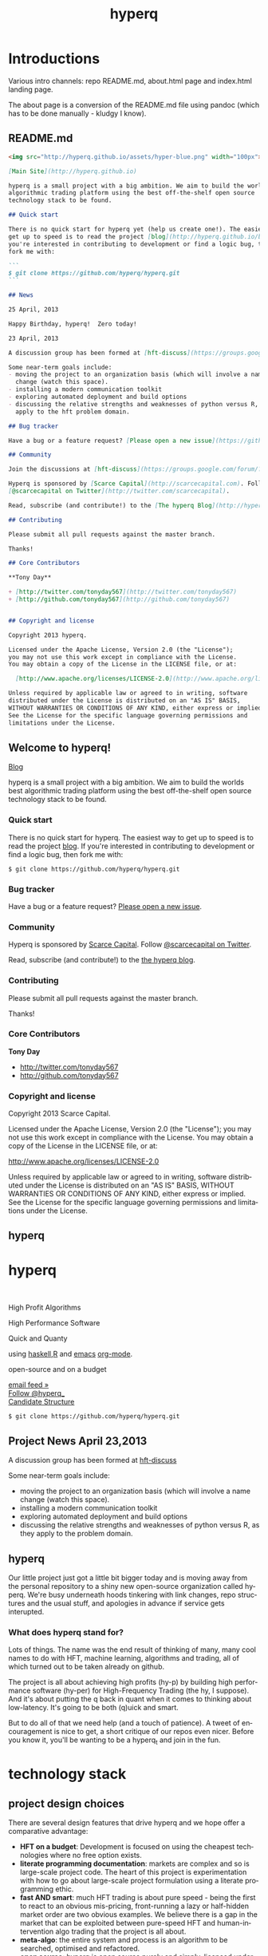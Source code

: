 #+Language: en
#+TITLE: hyperq
#+DESCRIPTION: hyperq project
#+AUTHOR: Tony Day
#+STARTUP: logdone
#+OPTIONS: H:nil num:nil toc:nil \n:nil @:t ::t |:t ^:t f:t TeX:t tags:nil author:nil
#+COLUMNS: %25ITEM %30tangle %5blog %5top %15PAGE
#+LATEX: t

#+PROPERTY: tangle no
#+PROPERTY: session *R*
#+PROPERTY: comments link
#+PROPERTY: noarchive t

* Introductions
Various intro channels: repo README.md, about.html page and index.html
landing page.

The about page is a conversion of the README.md file using pandoc (which has
to be done manually - kludgy I know).

** README.md
:PROPERTIES:
:tangle:   README.md
:END:

#+begin_src markdown
  <img src="http://hyperq.github.io/assets/hyper-blue.png" width="100px">
  
  [Main Site](http://hyperq.github.io)
  
  hyperq is a small project with a big ambition. We aim to build the worlds best
  algorithmic trading platform using the best off-the-shelf open source
  technology stack to be found.
  
  ## Quick start
  
  There is no quick start for hyperq yet (help us create one!). The easiest way to
  get up to speed is to read the project [blog](http://hyperq.github.io/blog). If
  you're interested in contributing to development or find a logic bug, then
  fork me with:
  
  ```
  $ git clone https://github.com/hyperq/hyperq.git
  ```
  
  ## News
  
  25 April, 2013
  
  Happy Birthday, hyperq!  Zero today!
  
  23 April, 2013
  
  A discussion group has been formed at [hft-discuss](https://groups.google.com/forum/?hl=en&fromgroups#!forum/hft-discuss)
  
  Some near-term goals include:
  - moving the project to an organization basis (which will involve a name
    change (watch this space).
  - installing a modern communication toolkit
  - exploring automated deployment and build options
  - discussing the relative strengths and weaknesses of python versus R, as they
    apply to the hft problem domain.
  
  ## Bug tracker
  
  Have a bug or a feature request? [Please open a new issue](https://github.com/hyperq/hyperq/issues). 
  
  ## Community
  
  Join the discussions at [hft-discuss](https://groups.google.com/forum/?hl=en&fromgroups#!forum/hft-discuss)
  
  Hyperq is sponsored by [Scarce Capital](http://scarcecapital.com). Follow
  [@scarcecapital on Twitter](http://twitter.com/scarcecapital).
  
  Read, subscribe (and contribute!) to the [The hyperq Blog](http://hyperq.github.io).
  
  ## Contributing
  
  Please submit all pull requests against the master branch.
  
  Thanks!
  
  ## Core Contributors
  
  **Tony Day**
  
  + [http://twitter.com/tonyday567](http://twitter.com/tonyday567)
  + [http://github.com/tonyday567](http://github.com/tonyday567)
  
  
  ## Copyright and license
  
  Copyright 2013 hyperq.
  
  Licensed under the Apache License, Version 2.0 (the "License");
  you may not use this work except in compliance with the License.
  You may obtain a copy of the License in the LICENSE file, or at:
  
    [http://www.apache.org/licenses/LICENSE-2.0](http://www.apache.org/licenses/LICENSE-2.0)
  
  Unless required by applicable law or agreed to in writing, software
  distributed under the License is distributed on an "AS IS" BASIS,
  WITHOUT WARRANTIES OR CONDITIONS OF ANY KIND, either express or implied.
  See the License for the specific language governing permissions and
  limitations under the License.
#+end_src


** Welcome to hyperq!
CLOSED: [2013-04-11 Thu 15:47]
:PROPERTIES:
:PAGE:     about.html
:template: about.html
:END:


[[http://hyperq.github.io][Blog]]

hyperq is a small project with a big ambition. We aim to build the worlds
best algorithmic trading platform using the best off-the-shelf open
source technology stack to be found.


*** Quick start

There is no quick start for hyperq. The easiest way to get up to speed is
to read the project [[http://hyperq.github.io][blog]]. If you're
interested in contributing to development or find a logic bug, then fork
me with:

#+BEGIN_EXAMPLE
    $ git clone https://github.com/hyperq/hyperq.git
#+END_EXAMPLE

*** Bug tracker

Have a bug or a feature request?
[[https://github.com/hyperq/hyperq/issues][Please open a new issue]].

*** Community

Hyperq is sponsored by [[http://scarcecapital.com][Scarce Capital]]. Follow [[http://twitter.com/scarcecapital][@scarcecapital on Twitter]].

Read, subscribe (and contribute!) to the
[[http://hyperq.github.io][the hyperq blog]].

*** Contributing

Please submit all pull requests against the master branch.

Thanks!

*** Core Contributors

*Tony Day*

-  [[http://twitter.com/tonyday567]]
-  [[http://github.com/tonyday567]]

*** Copyright and license

Copyright 2013 Scarce Capital.

Licensed under the Apache License, Version 2.0 (the "License"); you may
not use this work except in compliance with the License. You may obtain
a copy of the License in the LICENSE file, or at:

[[http://www.apache.org/licenses/LICENSE-2.0]]

Unless required by applicable law or agreed to in writing, software
distributed under the License is distributed on an "AS IS" BASIS,
WITHOUT WARRANTIES OR CONDITIONS OF ANY KIND, either express or implied.
See the License for the specific language governing permissions and
limitations under the License.


** hyperq
:PROPERTIES:
  :PAGE:     index.html
  :TEMPLATE: plain.html
  :END:

#+begin_html
  <div class="hero-unit">
    <div class="row-fluid">
      <div class="span6">
	<h1>hyperq</h1>
	<br>
	<p>High Profit Algorithms</p>
    <p>High Performance Software</p>
	<p>Quick and Quanty</p>
	<p>
	  using <a href="http://www.haskell.org/haskellwiki/Haskell">haskell</a>,<a href="http://www.r-project.org">R</a> and <a href="http://www.gnu.org/software/emacs/">emacs</a> <a href="http://orgmode.org">org-mode</a>.
	</p>
	<p>
	  open-source and on a budget
	</p>
	<a class="btn btn-large hero-button" href="http://eepurl.com/xZDev">email feed &raquo;</a>
    <br>
        <a href="https://twitter.com/hyperq_" class="twitter-follow-button" data-show-count="false">Follow @hyperq_</a>
        <script>!function(d,s,id){var js,fjs=d.getElementsByTagName(s)[0];if(!d.getElementById(id)){js=d.createElement(s);js.id=id;js.src="//platform.twitter.com/widgets.js";fjs.parentNode.insertBefore(js,fjs);}}(document,"script","twitter-wjs");</script>
        <br>
      </div>


      <div class="span6">
	  <a class="image-link" href="{lisp}(ob:path-to-root){/lisp}/{lisp}(ob:post-htmlfile (ob-get-post-by-title POSTS "Candidate Structure")){/lisp}">
	    <span class="tooltip">
	      Candidate Structure
	    </span>
	    <img class="hero-chart" src="<lisp>(ob:path-to-root)</lisp>/<lisp>(ob:blog-assets-dir BLOG)</lisp>/candidate.svg" alt="design">
	  </a>
      </div>
      <div class="span12">

	<p><code>$ git clone https://github.com/hyperq/hyperq.git</code></p>
      </div>
    </div>
  </div>

#+end_html


** Project News April 23,2013
CLOSED: [2013-04-23 Tue 14:44]
:LOGBOOK:
- State "DONE"       from ""           [2013-04-23 Tue 14:44]
:END:
:PROPERTIES:
:blog:     t
:END:

  A discussion group has been formed at [[https://groups.google.com/forum/?hl%3Den&fromgroups#!forum/hft-discuss][hft-discuss]]
  
  Some near-term goals include:
  - moving the project to an organization basis (which will involve a name
    change (watch this space).
  - installing a modern communication toolkit
  - exploring automated deployment and build options
  - discussing the relative strengths and weaknesses of python versus R, as they
    apply to the problem domain.


** hyperq
CLOSED: [2013-04-25 Thu 17:55]
:PROPERTIES:
:blog:     t
:END:

Our little project just got a little bit bigger today and is moving away from
the personal repository to a shiny new open-source organization called hyperq.
We're busy underneath hoods tinkering with link changes, repo structures and
the usual stuff, and apologies in advance if service gets interupted.

*** What does hyperq stand for?

Lots of things.  The name was the end result of thinking of many, many cool
names to do with HFT, machine learning, algorithms and trading, all of which
turned out to be taken already on github.

The project is all about achieving high profits (hy-p) by building high
performance software (hy-per) for High-Frequency Trading (the hy, I suppose).
And it's about putting the q back in quant when it comes to thinking about
low-latency. It's going to be both (q)uick and smart.

But to do all of that we need help (and a touch of patience). A tweet of
encouragement is nice to get, a short critique of our repos even nicer.
Before you know it, you'll be wanting to be a hyperq_t and join in the fun.
  


* technology stack
** project design choices

There are several design features that drive hyperq and we hope offer
a comparative advantage:

- *HFT on a budget*: Development is focused on using the cheapest technologies
  where no free option exists.
- *literate programming documentation*: markets are complex and so is large-scale project
  code. The heart of this project is experimentation with how to go about
  large-scale project formulation using a literate programming ethic.
- *fast AND smart*: much HFT trading is about pure speed - being the first to
  react to an obvious mis-pricing, front-running a lazy or half-hidden market
  order are two obvious examples. We believe there is a gap in the market that
  can be exploited between pure-speed HFT and human-intervention algo trading
  that the project is all about.
- *meta-algo*: the entire system and process is an algorithm to be searched,
  optimised and refactored.
- *open source*: hyperq is open source purely and simply, licenced
  under the generous Apache system.
- *modern toolkit*: the project is oriented towards using higher-level
  languages and concepts for rapid, robust development. Together with a
  literate programming style, this translates to using the right tool for the
  right job and making less compromises with the goals of the project.




The world of high frequency trading is a broad church of opinion,
technology, ideas and motivations. hyperq is currently being developed using many
different tools.

** [[http://www.haskell.org/haskellwiki/Haskell][haskell]]

- re-write with haskell pros and cons

The candidate solution to the design criteria is to use haskell for the system coding:

- haskell has already been used for this purpose :  http://www.starling-software.com/misc/icfp-2009-cjs.pdf
- concurrency is handled quite gracefully:
  http://www.haskell.org/haskellwiki/Concurrency_demos
  http://research.microsoft.com/en-us/um/people/simonpj/papers/stm/beautiful.pdf
- speed is an issue but haskell can often get to within a factor of two versus
  C code. Haskell also plays nicely with other languages so there is room for
  hand-crafting critical sections in C.
- other solutions had issues. Erlang is too wierd and slow, node.js leads to
  callback hell; C, C++ and Java lead to a much larger code base.

** [[http://www.gnu.org/software/emacs/][emacs]],
[[http://orgmode.org][org-mode]] and
[[http://en.wikipedia.org/wiki/Literate_programming][literate
programming]]

[[https://github.com/hyperq/hyperq/blob/master/hyperq.org][hyperq.org]] is
the nerve center of active development and contains just about all the
important code, research notes and design tools being used.

The project makes heavy use of
[[http://orgmode.org/worg/org-contrib/babel/][babel]] to pick and mix
between coding environments and languages, whilst still remaining
[[http://www.haskell.org/haskellwiki/Literate_programming][literate]]:

#+BEGIN_QUOTE
  The main idea is to regard a program as a communication to human
  beings rather than as a set of instructions to a computer. ~ Knuth
#+END_QUOTE

Similarly, a project such as hyperq is as much about communication between
human beings as it is about maintenance of source code.

** [[http://www.r-project.org][R]]

R is a strongly functional but imperative language being used for rapid
development and research of hft and algo ideas as they arise. Most
everything that you can think of (databases, broker interfaces,
statistical analysis, visualization) has an R package ready to get you
up and going in 5 minutes.

** [[http://www.interactivebrokers.com/en/main.php][Interactive
Brokers]]

Eventually, the hft schema will be broker independent but during the development
phase IB is the test case. Interactive has the most mature API that
works out of the box and a demo account so that hyperq can come pre-plumbed
and (eventually) the project can also run out of the box.

Interactive Brokers consolidates tick data into 0.3 second time slices
so it isn't appropriate for low-latency work.

** [[http://www.iqfeed.net][iqfeed]]

Just because it's open-source doesn't mean that it's cost free. iqfeed
has been chosen as an initial data feed to base project R&D efforts on.
iqfeed costs dollars but the software can be downloaded for free and a
demo version allows live data to flow with a lag.

A useful way to support the hyperq is to let DTN know if you decide
to purshase iqfeed.





** Open Source Options
*** zipline
CLOSED: [2013-04-23 Tue 15:11]
:LOGBOOK:
- State "DONE"       from ""           [2013-04-23 Tue 15:11]
:END:
:PROPERTIES:
:blog:     t
:AUTHOR:   Chris Mahon
:END:

Zipline is an open-source project that is a candidate for collaboration and
other synergies with hyperq.

Zipline is the open-source backtesting engine (written in Python) underlying
Quantopian, an online trading systems development IDE (again, Python-based)
and community. Quantopian offers 10 years of 1min data for US stocks and the
backtesting IDE for free but they plan to generate income from a future
facility for automating live trade execution.

https://www.quantopian.com/faq
https://www.quantopian.com/help
https://github.com/quantopian/zipline/blob/master/README.md

To use the zipline engine, you basically create a Python class that subclasses
zipline's TradingAlgorithm base class and implement 2 methods, one to
initialize() data at the start of strategy execution and and another,
handle_data(), to react to data events (e.g. buy on MA crossover) which are
typically OHLCV bars but could be of other types such as ticks, corporate
actions, etc. A strategy is executed by calling the trading algorithm's run()
method and passing in a data source. Various backtesting metrics are returned
by the run() method.

Base functionality includes:
- Loaders for retrieving data from local files, online sources such as yahoo
  (no live data feeds - data is downloaded in its entirety prior to strategy
  execution) and the US treasury website for risk-free rates used in metrics
  such as the Sharpe ratio

- Multiple symbols can be tracked within a dataset and referenced in a single
  strategy execution

- A few basic technical indicators out of the box such as simple moving
  average, returns, standard deviation of prices and VWAP

- Data is provisioned to the strategy via events on the backtest timeline to
  reflect live trading and reduce the scope for future data snooping

- Only market orders supported - no doubt limit and stop orders are planned as
  a future enhancement

- Trade execution includes 2 slippage models and a basic commission calc

- No order book model

- A portfolio of holdings can be accumulated and tracked

- A variety of metrics are calculated cumulatively and per-period (daily basis
  if intraday bars are used) e.g. strategy and benchmark (defaults to SPX)
  returns, drawdown, sharpe ratio, sortino ratio, etc

- Mainly focused on stocks for the time being e.g. the concept of end of
  trading day seems to be important vs day continuous trading of forex and
  overnight trading of futures, no margin trading

- Of course there's plenty of scope to extend the base functionality through
  custom code - this may be more constrained in the IDE than in a local
  development environment.

- Trading system optimization isn't supported yet but appears to be an active
  area of research for a future enhancement. One of the developers gave a talk
  at the recent PyData conference about using IPython Parallel, StarCluster,
  etc. to spawn multiple parallel workers in the cloud as well as covering
  techniques to efficiently search the parameter space including a Bayesian
  approach for identifying high probability regions to maximize the objective
  function.

  http://vimeo.com/63273425


The gist below is a first pass through the codebase tracking the call stack
and classes/objects involved in the execution of the trading algorithm run()
method for the supplied dual moving average sample strategy and recorded the
main features in a single file. This is useful to quickly refresh memory
of the code flow rather than wading though multiple source files.

https://gist.github.com/cmahon/e72e0e08de2986c2180d




** other system components and projects

[[http://www.activequant.org][ActiveQuant]]
[[https://github.com/Neverlord/libcppa][libcppa]]
[[http://esper.codehaus.org][esper]]
[[http://triceps.sourceforge.net][triceps]]
[[http://code.google.com/p/cep-trader/][cep-trader]]
[[http://algo-trader.googlecode.com][algo-trader]]
[[http://code.google.com/p/tradelink/][tradelink]]
[[http://artstkmkt.sourceforge.net/][ASM]]
[[https://github.com/penberg/libtrading][libtrading]]
[[https://github.com/dakka/fix8][fix]]
[[http://tradexoft.wordpress.com/][tradexoft]]

https://github.com/andykent/river
  I like the idea of pushing data through queries (rather than
  queries through data).

http://www.quickfixengine.org/quickfix/doc/html/about.html
  major broker API



* runtime design

The solution space for a highish-frequency, automated, algorithmic trading
system is wide. Most solutions out there are propietary, expensive and
expansive.

** Design Experimentation                                            :design:
CLOSED: [2013-04-11 Thu 16:46]
:LOGBOOK:
- State "DONE"       from ""           [2013-04-11 Thu 16:46]
:END:
:PROPERTIES:
:blog:     t
:top:      t
:END:
 
hyperq is an experiment in runtime design and, as such, there is a need for flexibility
in the top-down design of the system. To achieve this, the overall design is
first being modelled using graphviz.  The current candidate system looks like this:

#+html: <img class="hero-chart" src="<lisp>(ob:path-to-root)</lisp>/<lisp>(ob:blog-assets-dir BLOG)</lisp>/candidate.svg" alt="design" width="100%">

- blue boxes represent individual components of the system
- other colors represent external systems and data sources
- each edge of the chart represents a messaging sytem requirement
- there are two main one-way message passing routines that probably
  need to be very very fast (blue lines)
- there is one read from database and one write to database (red lines)
- every component registers to an observer component that records system
  state and dynamics (grey dotted).

The components have been grouped into several clusters:

- market data: representing trade data, order book and news information
  flowing from outside the sytem to a local data node.
- broker data: representing communication with trading mechanisms
- onwire: components that are "in the event stream".  This is motivated by
  the specifications and documentation of the disruptor which argues that a
  single thread "wheel" is the best way to enable fast processing of market
  data into trading orders.
- offwire: this represents algorithms and processing that are not on the
  single-thread process.  The motivation here is to test the hypothesis in
  the disruptor argument.

There are several ideas that are being tested:

- that the entire system should be the subject of search and optimisation,
  rather than componentry.  One example of this is separation of complex
  event definitions from the statistical analysis once events are defined.
- there is a focus on automation and machine learning.  As such there is no
  place for human interaction.  In particular, no visualization is required.
- messaging between components can be the same general process.  The
  components can also be tested in exactly the same way (such as speed and
  robustness testing)

And here's the dot code:

#+begin_src dot :file candidate.svg :cmdline -Kdot -Tpng :exports code
digraph G {
	node [label="\N"];
	node [style=filled, color="#1f3950",fontcolor="#eeeeee",shape=box];
	subgraph cluster_market_data {
		graph [label="market data", color="#909090"];
		exchange [shape=egg,color="#ff111111",fontcolor="#101010",label="exchanges"];
		aggregator [shape=egg,color="#cc11cc22",fontcolor="#101010",label="data stream"];
		localport [label="local node"];
		exchange -> aggregator [dir=none];
		aggregator -> localport [dir=both];
	}
	subgraph cluster_offwire {
		graph [label="offwire",
			color="#909090"];
		offwirealgo [label="offline algo"];
		observer;
		databases;
		observer -> databases [color=red,label="write",fontcolor=red];
	}
	subgraph cluster_onwire {
		graph [label="onwire",
			color="#909090"];
		node [style=filled];
		disruptor [label="event server"];
		eventalgo [label="algo"];
		controller;
		controller -> eventalgo [color="#aaaaaa",dir=both]
		disruptor -> listener;
		disruptor -> eventalgo;
		disruptor -> controller;
		controller -> disruptor [color="#0080ff"];
	}
	subgraph cluster_broker {
		graph [label="broker data",
			color="#909090"];
		broker [shape=egg,color="#ff111111",fontcolor="#101010",label="brokers"];
		brokeraggregator [shape=egg,color="#cc11cc22",fontcolor="#101010",label="aggregation"];
		broker -> brokeraggregator [dir=none];
		brokeraggregator -> trader [dir=both];
	}
	localport -> observer [color="#aaaaaa",style=dotted];
	controller -> localport [color="#aaaaaa"];
	localport -> disruptor [color="#0080ff"];
	listener -> observer [color="#aaaaaa",style=dotted];
	controller -> observer [color="#aaaaaa",style=dotted];
	controller -> trader [color="#aaaaaa",dir=both];
	controller -> offwirealgo [color="#aaaaaa",dir=both];
	databases -> offwirealgo [color=red,label="read",fontcolor=red];
	trader -> observer [color="#aaaaaa",style=dotted];
	eventalgo -> observer [color="#aaaaaa",style=dotted];
	offwirealgo -> observer [color="#aaaaaa",style=dotted];
}
#+end_src
** design -> code automation

*** candidate svg dot file

#+begin_src dot :file img/candidate.svg :cmdline -Kdot -Tsvg :exports both
digraph G {
        node [label="\N"];
        node [style=filled, color="#1f3950",fontcolor="#eeeeee",shape=box]; 
        subgraph cluster_market_data {
                graph [label="market data", color="#909090"];
                exchange [shape=egg,color="#ff111111",fontcolor="#101010",label="exchanges"];
                aggregator [shape=egg,color="#cc11cc22",fontcolor="#101010",label="data stream"];
                localport [label="local node"];
                exchange -> aggregator [dir=none];
                aggregator -> localport [dir=both];
        }
        subgraph cluster_offwire {
                graph [label="offwire",
                        color="#909090"];
                offwirealgo [label="offline algo"];
                observer;
                databases;
                observer -> databases [color=red,label="write",fontcolor=red];
        }
        subgraph cluster_onwire {
                graph [label="onwire",
                        color="#909090"];
                node [style=filled];
                disruptor [label="event server"];
                eventalgo [label="algo"];
                controller;
                controller -> eventalgo [color="#aaaaaa",dir=both]
                disruptor -> listener;
                disruptor -> eventalgo;
                disruptor -> controller;
                controller -> disruptor [color="#0080ff"];
        }
        subgraph cluster_broker {
                graph [label="broker data",
                        color="#909090"];
                broker [shape=egg,color="#ff111111",fontcolor="#101010",label="brokers"];
                brokeraggregator [shape=egg,color="#cc11cc22",fontcolor="#101010",label="aggregation"];
                broker -> brokeraggregator [dir=none];
                brokeraggregator -> trader [dir=both];
        }
        localport -> observer [color="#aaaaaa",style=dotted];
        controller -> localport [color="#aaaaaa"];
        localport -> disruptor [color="#0080ff"];
        listener -> observer [color="#aaaaaa",style=dotted];
        controller -> observer [color="#aaaaaa",style=dotted];
        controller -> trader [color="#aaaaaa",dir=both];
        controller -> offwirealgo [color="#aaaaaa",dir=both];
        databases -> offwirealgo [color=red,label="read",fontcolor=red];
        trader -> observer [color="#aaaaaa",style=dotted];
        eventalgo -> observer [color="#aaaaaa",style=dotted];
        offwirealgo -> observer [color="#aaaaaa",style=dotted];
}
#+end_src

#+results:
[[file:img/candidate.svg]]


- blue boxes represent individual components of the system
- other colors represent external systems and data sources
- each edge of the chart represents a messaging sytem requirement
- there are two main one-way message passing routines that probably
  need to be very very fast (blue lines)
- there is one read from database and one write to database (red lines) 
- every component registers to an observer component that records system
  state and dynamics (grey dotted).


The components have been grouped into several clusters:

- market data: representing trade data, order book and news information
  flowing from outside the sytem to a local data node.
- broker data: representing communication with trading mechanisms
- onwire: components that are "in the event stream".  This is motivated by
  the specifications and documentation of the disruptor which argues that a
  single thread "wheel" is the best way to enable fast processing of market
  data into trading orders.
- offwire: this represents algorithms and processing that are not on the
  single-thread process.  The motivation here is to test the hypothesis in
  the disruptor argument.

There are several ideas that are being tested:

- that the entire system should be the subject of search and optimisation,
  rather than componentry.  One example of this is separation of complex
  event definitions from the statistical analysis once events are defined.
- there is a focus on automation and machine learning.  As such there is no
  place for human interaction.  In particular, no visualization is required. 
- messaging between components can be the same general process.  The
  components can also be tested in exactly the same way (such as speed and
  robustness testing)




*** haskell interaction

Via haskell, the dot chart can be the specifications for an actual system as well as a
representation. And via svg technology, the picture can also be modified to
be a reporting front-end in a production environment.

So, a new picture generates a new system with potentially new components
(nodes) and messaging requirements (edges).

*** edges
:PROPERTIES:
:blog:
:END:

#+begin_src haskell :results value
import ControllerTest
g <- importDotFile "../candidate.dot"
edgeList g
#+end_src

| exchange         | aggregator       |
| aggregator       | localport        |
| observer         | databases        |
| controller       | eventalgo        |
| disruptor        | listener         |
| disruptor        | eventalgo        |
| disruptor        | controller       |
| controller       | disruptor        |
| broker           | brokeraggregator |
| brokeraggregator | trader           |
| localport        | observer         |
| controller       | localport        |
| localport        | disruptor        |
| listener         | observer         |
| controller       | observer         |
| controller       | trader           |
| controller       | offwirealgo      |
| databases        | offwirealgo      |
| trader           | observer         |
| eventalgo        | observer         |
| offwirealgo      | observer         |


*** nodes

#+begin_src haskell
import ControllerTest
import Data.List
g <- importDotFile "../dot/candidate.dot"
map (\x -> [x]) $ nodeList g
#+end_src

| aggregator       |
| broker           |
| brokeraggregator |
| controller       |
| databases        |
| disruptor        |
| eventalgo        |
| exchange         |
| listener         |
| localport        |
| observer         |
| offwirealgo      |
| trader           |





* event feed
** feed component
:PROPERTIES:
:tangle:   dot/iqcontroller.dot
:END:

#+begin_src dot :file img/iqtest.png :cmdline -Kdot -Tpng :exports both
  digraph G {
          node [label="\N"];
          node [style=filled, color="#1f3950",fontcolor="#eeeeee",shape=box];
          
          subgraph cluster_feed {
                  graph [label="feed control",
                          color="#909090"];
                  node [style=filled];
                  controller;
                  admin;
                  controller -> admin [color="#aaaaaa",dir=both]
          }
          subgraph cluster_iqport {
                  graph [label="iqport",
                          color="#909090"];
                  adminport [shape=egg,color="#cc11cc22",fontcolor="#101010"];
                  marketport [shape=egg,color="#cc11cc22",fontcolor="#101010"];
                  lookupport [shape=egg,color="#cc11cc22",fontcolor="#101010"]; 
          }
          
          admin -> adminport [color="#aaaaaa",dir=both];
          controller -> marketport [color="#aaaaaa", dir=both];
          controller -> lookupport [color="#aaaaaa", dir=both];
          controller -> stdin [color="#aaaaaa", dir=back]
          controller -> stdout [color="#aaaaaa"]
  }
#+end_src

#+results:
[[file:img/iqtest.png]]

** Event Feed Design
CLOSED: [2013-04-30 Tue 10:48]
:LOGBOOK:
- State "DONE"       from ""           [2013-04-30 Tue 10:48]
:END:
:PROPERTIES:
:blog:     t
:top:      t
:END:

The hyperq_team is currently looking at development priorities and, whilst
the votes aren't all in, designing and building the event feed is a hot
favorite.  At the moment, the component is labeled as a market data stream but I'd like
to broaden the definition.  

Concentrating solely on market trades, bids and asks for an individual
security in an effort to fully understand what's happening with price is a
dangerous activity. We think there's a lot to be gained by /always/ accounting
for broad market conditions /before/ you start to do statistical analytics on
a particular security. Before you decide that =goog= is <insert forecast
metaphor here>, you should check first as to whether the overall =market= is
<insert forecast here> as well. If you look really, really closely, you
might find that the =market= starts trending /before/ =goog= does, and you
have yourself an immediate edge.

This statistical arbitrage analogy can be extended beyond market data into
market news flow. As a human, if I see a news item on Google, the very first next
thing I do is look at recent Google price movements. If this could be automated (and it
can) a news flow can trigger a recent order history lookup, a calculation of
'price spikiness', a switch to including the security in the event stream.
With 1000 news flow items a day we're going to find a handful of fat pitch
opportunities.

Even more broadly, social media news flow is evolving rapidly and could be a
great source of automated idea generation.  A recent example, and fellow
startup is http://www.ftsee.com/.  Machine-readable news flow, json-based API,
easy ticker lookups - it's going to be a joy hooking this up after the pain
involved with old and creaking market data feed APIs.

So I wonder what we'll find when we crunch the correlations between intra-day
returns and intra-day ftsee sentiment?  If we do find something I'm not sure we'll
be telling unless you're a contributor ;)

The concept of an event stream can also be extended towards events that happen
inside the hyperq internals. If the internet goes down or (more likely) my son
hacks into the dedicated line to steam the latest 30gig TF2 upgrade, then
that's an event much more important than any external data streaming in (or
not streaming in). Stop calculating the finer nuances of market stochastics,
please, and start prepping for panic trading on link resumption.  Another
example is the risk management component - knowing that near-term P&L is
dependent on a few key positions should mean that event processing needs to
be prioritized for these securities.  And the best and fastest way to get at
event processors may well be a message sent via the event stream.

So we're thinking about an event stream very broadly and including concepts
other than market data and even external data. I think we can think this way
because of our commitment to a modern multi-toolkit over the pure speed java
approach. You can do things in haskell that can't be imagined in imperative
languages, and you can create things with a multi-tool structure that can't
be created in any single language.



** dev notes
- things that need to be (step 1)
  - a logon process
  - a delay if we are logging on
  - an admin listener and logger
  - an admin writer
  - an IO to start the process
  - an IO to stop the process
  - a level1 event feed listener and logger
  - a level1 event feed writer
  - a level2 event feed listener and logger
  - a level2 event feed writer
  - a history lookerupperer writer
  - a history lookerupperer listener and logger
  - code that decides what is written to each port
  - a place to log to + a stamp
  - a Controller (a big ? on this) that isn't main
- abstractions
  - these are all threads
  - portWriter
  - portReader (portListener)
  - portLogger (is this a specialisation of portReader)
- state information
  - is iqconnect up and are we logged on?
    - interrogation of system threads?
    - is there anything spitting out of admin port?
  - which processes are running?  Do we need to know this?
    - promises baked in to portWriter etc (?)
    - do processes need to register with a Controller?
- things that need to be (step 2):

  - login
    - starts (restarts) iqconnect
    - is encapsulated entirely within the manager(?)  In other words,
      it will only be invoked by the manager when admin port throws
      an error.

  - admin
    - an admin portReader that
    - decides if iqconnect is logged on (how? - via port error)
    - relogs if the connection is bung (up to a limit)
      - delays other threads until relogged
    - listens forever
    - decides when to stop
    - decides when to start
    - stops and starts other processes (?)

  - a main that
    - starts admin
    - starts ALL portReaders
    - starts the worker pool
    - listens for a stop instruction (IO)
    - stops everything
    - decides what to write to ports
    - listens on STDIN

  - a feed portReader that
    - stays connected to the feed port
    - sleeps if port error
    - logs all STDOUT
    - same for ALL ports

  - a feed portWriter that
    - sets the protocol
    - changes the ticker list
    - asks for news, fundamentals etc
    - does other stuff? - check iq feed API

  - a history portWriter that
    - requests information (ticker, time range) 

  - an admin portWriter that

  - a lookup portWriter that

  - a worker pool (STM) for all threads that
    - provides a new thread
    - stop/starts threads (?)
    - monitors threads (?)  

- heirarchy (small to big)
    - logon
    - portReader
        - portLogger
    - portWriter
        - historyWriter
        - feedWriter
        - level2Writer
    - workerPool
    - manager (connection management)
    - main




** market feed choices
CLOSED: [2013-04-12 Thu 12:46]
:LOGBOOK:
- State "DONE"       from ""           [2013-04-11 Thu 16:46]
:END:
:PROPERTIES:
:blog:     t
:top:      t
:END:

There is no such thing as live market data for free (please let us know if
this is wrong!).

The closest to free data is the Interactive Brokers feed.  IB consolidate
market data and post every 0.3 seconds however, making it unsuitable for
testing lower-latency ideas.

Initial testing of market data is concentrating on [[http://www.iqfeed.net/][iqfeed]].
- iqfeed is the cheapest "unencumbered" market data feed option
- it can be downloaded for free and a demo account used for testing (data is
  delayed)
- 5.0 has just been released and this includes millisecond resolution for
  both trade and quote times.

Now the bad news:
- iqfeed exists only as windows software
- the process is hardwired to communicate via a tcp connection.
- the feed has a habit of going down several times a day so that there will
  be gaps in the event stream.
- you will need a login id and password to use the software which you get in
  a free trial

*** iqfeed

**** Port comms

There are 4 main communication points to iqfeed:

Level1Port 	5009 	Streaming Level 1 Data and News
Level2Port 	9200 	Streaming Market Depth and NASDAQ Level 2 Data
LookupPort 	9100 	Historical Data, Symbol Lookup, News Lookup, and Chains Lookup information
AdminPort 	9300 	Connection data and management.

More information can be obtained at [[https://www.iqfeed.net/dev/api/docsBeta/Introduction.cfm][DTN IQFeed Developer Area]] or https://www.iqfeed.net/dev/main.cfm
(for a price).

**** Setup info

iqfeed is available for download via
http://www.iqfeed.net/index.cfm?displayaction=support&section=download

Personally, my development environment is on a mac so I need to start and
manage the process via wine.

From the command line:

For the demo product (delayed feed):
#+begin_src sh
wine "Z:\\Users\\tonyday\\wine\\iqfeed\\iqconnect.exe" -product IQFEED_DEMO -version 1
#+end_src

#+begin_src sh
nc localhost 5009
#+end_src

For a live account:
#+begin_src sh
wine "Z:\\Users\\tonyday\\wine\\iqfeed\\iqconnect.exe" ‑product yourproductid ‑version 0.1 ‑login yourlogin ‑password yourpassword -autoconnect -savelogininfo
#+end_src

** Latency Research                                             :research:R:
CLOSED: [2013-04-12 Thu 16:46]
:LOGBOOK:
- State "DONE"       from ""           [2013-04-11 Thu 16:46]
:END:
:PROPERTIES:
:blog:     t
:top:      t
:END:

I collected trade and order ticks for 12 contracts on 14th March from iqfeed,
and timestamped each tick with current system time. There was about 8 million
data points.


*** feed ping latency

Iqfeed sends a ping once a second as part of the stream.

    #+begin_src R
      t = read.csv("data/streamt.txt",header=FALSE,as.is=TRUE)
      pingtime = strptime(t[,3], "%Y%m%d %H:%M:%S")
      stamp = strptime(paste(strftime(pingtime,"%Y%m%d"), t[,1], sep=" "), "%Y%m%d %H:%M:%OS")
      latency = as.double(stamp - pingtime)
      df = data.frame(pingtime=pingtime, latency=latency)
      summary(df)
    #+end_src

    | Min.   :2013-03-14 07:30:57 | Min.   :-0.90665 |
    | 1st Qu.:2013-03-14 17:15:41 | 1st Qu.:-0.01492 |
    | Median :2013-03-15 03:02:15 | Median : 0.14950 |
    | Mean   :2013-03-15 03:01:28 | Mean   : 0.38876 |
    | 3rd Qu.:2013-03-15 12:46:33 | 3rd Qu.: 0.22824 |
    | Max.   :2013-03-15 22:33:24 | Max.   : 7.89887 |
    | NA's   :1                   | NA's   :1        |

    #+begin_src R
    require(ggplot2)
    qplot(data=df, x=pingtime, y=latency)
    ggsave("ping-latency.svg")
    #+end_src

    #+results:

    [[file:assets/ping-latency.png]]

    The simple scatterplot shows many negative values, especially when the
    market is open, and a step jump in the later pings (when no quotes were
    being recorded).  These jumps may be due to changes in my system clock
    (automatic appletime resolutions) or due to a lack of accuracy in the
    iqfeed pings.

    Scatterplots tend to provide dubious visualisation for bigdata, and a new
    package out that helps is [[http://vita.had.co.nz/papers/bigvis.html][bigvis]].

    Bigvis is not yet available at CRAN but can be installed via a github
    repository (see https://github.com/hadley/bigvis for details).

    #+begin_src R
    install.packages("devtools")
    devtools::install_github("bigvis")
    #+end_src

    Bigvis doesn't handle non-numeric data (like time), so rather than
    autopilot, I use ggplot directly.

    #+begin_src R :results file
      require(bigvis)
      require(ggplot2)
      dfn = condense(bin(as.double(df$pingtime),60),bin(df$latency,.1))
      dfg = data.frame(as.POSIXct(dfn[,1],origin="1960-01-01", tz="GMT"),dfn[,2],dfn[,3])
      colnames(dfg) = c("Time","Latency","Count")
      g = ggplot(data=dfg,aes(x=Time,y=Latency))
      g + geom_tile(aes(fill=Count)) + scale_fill_gradient(low="#e5e5e5", high = "#444548") + scale_y_continuous(limits=c(-1,1))
      ggsave("ping-latency-condensed.svg")
   #+end_src

   [[file:assets/ping-latency-condensed.svg]]

   Using the bigvis techniques clarifies a few main issues for further research:
   - there is a step jump near market open where the majority of the pings
     jump from around 250 msecs to -750 msecs. This looks like either a coding
     error or the ping being off by up to a second.
   - during market open (when tick volume is high) ping can vary by a second.



*** disconnects
   Just looking at the ping counts after binning into one minute intervals:

   #+begin_src R
      df.dis = condense(bin(as.double(df$pingtime),60))
      dfg = data.frame(as.POSIXct(df.dis[,1],origin="1960-01-01", tz="GMT"),60-df.dis[,2])
      colnames(dfg) = c("Time","Count")
      g = ggplot(data=dfg,aes(x=Time,y=Count))
      g + geom_line(aes())
      ggsave("disconnects.png")

   #+end_src

   [[file:assets/disconnects.png]]

   iqfeed regularly suffers from disconnects with reconnection occuring within
   a minute.


*** event latency

The ticks for the day were processed into column-data formats using the mmap
package from R (see hyperq.org for the gory details).

From the R database of the one day quote ticks...

- open data
  #+begin_src R

  rm(list = ls())
  require("mmap")
  require("rindex")
  require("plyr")
  require("stringr")
  raw.stream = "streamqh"
  # where the mmap db is located
  db.path = paste("data/",raw.stream,"/",sep="")

  load(paste(db.path,".Rdbinfo",sep=""))
  #m = mmap(main.filename, mode=st)
  stream = NULL
  stream$stamp = mmap(paste(db.path,fields[1],".data",sep=""), mode=double())
  stream$code = mmap(paste(db.path,fields[2],".data",sep=""), mode=char(1))
  stream$symbol = mmap(paste(db.path,fields[3],".data",sep=""), mode=char(ticker.length))
  stream$trade = mmap(paste(db.path,fields[4],".data",sep=""), mode=double())
  stream$vol = mmap(paste(db.path,fields[5],".data",sep=""), mode=integer())
  stream$tradetime = mmap(paste(db.path,fields[6],".data",sep=""), mode=double())
  stream$tradeex = mmap(paste(db.path,fields[7],".data",sep=""), mode=double())
  stream$volex = mmap(paste(db.path,fields[8],".data",sep=""), mode=integer())
  stream$tradetimeex = mmap(paste(db.path,fields[9],".data",sep=""), mode=double())
  stream$voltot = mmap(paste(db.path,fields[10],".data",sep=""), mode=integer())
  stream$bid = mmap(paste(db.path,fields[11],".data",sep=""), mode=double())
  stream$bidvol = mmap(paste(db.path,fields[12],".data",sep=""), mode=integer())
  stream$bidtime = mmap(paste(db.path,fields[13],".data",sep=""), mode=double())
  stream$ask = mmap(paste(db.path,fields[14],".data",sep=""), mode=double())
  stream$askvol = mmap(paste(db.path,fields[15],".data",sep=""), mode=integer())
  stream$asktime = mmap(paste(db.path,fields[16],".data",sep=""), mode=double())
  stream$event = mmap(paste(db.path,fields[17],".data",sep=""), mode=char(12))
  stream$id = mmap(paste(db.path,fields[18],".data",sep=""), mode=integer())

  #+end_src

  #+results:

- Define events and extract relevant times
  #+begin_src R
  n = length(stream$event[])

  tC = grepl("C",stream$event[])
  tO = grepl("O",stream$event[])
  ta = grepl("a",stream$event[])
  tb = grepl("b",stream$event[])
  ta = ta & !(tC | tO)
  tb = tb & !(tC | tO | ta)
  tother = !(ta | tb | tC | tO)

  event.category = (1 * tC) + (2 * tO) + (3 * ta) + (4 * tb) + (5 * tother)

  event.time = (stream$tradetime[] * tC +
	  stream$tradetimeex[] * tO +
	  stream$asktime[] * ta +
	  stream$bidtime[] * tb +
	  stream$tradetime[] * tother)

  event.time.posix = as.POSIXct(event.time,origin="1960-01-01", tz="GMT")
  event.stamp = stream$stamp[]

  event.latency = event.stamp - event.time

  event.df = data.frame(symbol=stream$symbol[],event.category,event.time, event.stamp, event.latency)
  summary(event.df)
  #+end_src

  | @ESM13 :2553308 | Min.   :1.000 | Min.   :1.366e+09 | Min.   :1.366e+09 | Min.   :-85800.76 |
  | @NQM13 :1285545 | 1st Qu.:3.000 | 1st Qu.:1.366e+09 | 1st Qu.:1.366e+09 | 1st Qu.:     0.22 |
  | @YMM13 :1216006 | Median :3.000 | Median :1.366e+09 | Median :1.366e+09 | Median :     0.33 |
  | EBK13  : 917275 | Mean   :3.107 | Mean   :1.366e+09 | Mean   :1.366e+09 | Mean   :   226.44 |
  | @JYM13 : 844995 | 3rd Qu.:4.000 | 3rd Qu.:1.366e+09 | 3rd Qu.:1.366e+09 | 3rd Qu.:   600.22 |
  | EBM13  : 610827 | Max.   :5.000 | Max.   :1.366e+09 | Max.   :1.366e+09 | Max.   :  9818.25 |
  | (Other):1373320 | nil           | nil               | nil               | nil               |

- bigvis manipulations
  #+begin_src R
  require("bigvis")
  require("ggplot2")
  df1 = condense(bin(event.df$event.time,60),bin(event.df$event.latency,0.05))
  df2 = df1[(df1$event.df.event.latency > 0) & (df1$event.df.event.latency < 1),]
  dfg = data.frame(as.POSIXct(df2[,1]+10*60*60,origin="1960-01-01", tz=""),df2[,2],df2[,3])
  colnames(dfg) = c("Time","Latency","Count")
  g = ggplot(data=dfg,aes(x=Time,y=Latency))
  g + geom_tile(aes(fill=Count)) + scale_fill_gradient(low="#e5e5e5", high = "#444548") + scale_y_continuous(limits=c(-1,1))
  ggsave("quote-latency-condensed.svg")

  #+end_src

  #+results:

  [[file:assets/quote-latency-condensed.svg]]

  Unlike the iqfeed ping, there is a consistent latency pattern when comparing
  market stamp and local system stamp, with no spurious negative values.
  Latency values from 9am to 4pm (regular market open) at 500 millsecs are
  common and may be due to TCP issues (dropped packets say).

- symbols

  #+begin_src R :results output
  summary(as.factor(stream$symbol[]))
  #+end_src

  #+results:
  : +SK13   +SPH13  @EDM13  @EDU13  @ESH13  @ESM13  @F1M13  @JYM13  @N1M13  @NQM13
  :  299398     108  120731  167649  273192 2553308   27715  844995   27357 1285545
  : @T1M13  @USNM13 @VMJ13  @YMM13  CRDJ13  EBK13   EBM13
  :    1524   54804    3146 1216006  397696  917275  610827

- emini latency

  The latency pattern for the E-MINI SP500 (@ESM13 is the iqfeed code) is
  very similar to the overall latency pattern. The average latency over the
  day was:

  #+begin_src R
    require(ggplot2)
    require(bigvis)
    ind.emini = indexEQ(ind.symbol,"@ESM13 ")
    df1 = condense(bin(event.df$event.time[ind.emini],300,name="time"),bin(event.df$event.latency[ind.emini],0.05,name="latency"))
    df2 = df1[(df1$latency > 0) & (df1$latency < 2),]
    lat.av = tapply(df2$latency*df2$.count,df2$time,sum)/tapply(df2$.count,df2$time,sum)
    dfg = data.frame(Time=as.POSIXct(as.double(row.names(lat.av))+10*60*60,origin="1960-01-01", tz=""),Latency=lat.av)
    #colnames(dfg) = c("Time","Latency","Count")
    g = ggplot(data=dfg,aes(x=Time,y=Latency))
    g + geom_point()
    ggsave("quote-latency-averagecondensed.svg")
  #+end_src

  [[file:assets/quote-latency-averagecondensed.svg]]




* R database                                                              :R:

Experimenting with the mmap package in R, using this as a roll-your-own column database.

Starting with the raw market event stream:

** basic analytics
 
- Count Code Types
  
  #+begin_src R
    require("hash")
    #inFile = "data/stream.100k.txt" 
    inFile = "data/data.all.out.txt" 
    inCon = file(inFile, open = "r")  
    h <- hash()
      
    while (length(lines <- readLines(inCon, n=200, warn=FALSE)) > 0) {
      s = strsplit(lines,",")
      for (x1 in 1:length(s)) {
        c = s[[x1]][2]
        if (has.key(c,h)) {
          h[[c]] = h[[c]] + 1
        } else {
          h[[c]] = 1
        }
      }
    }
      
  #+end_src

  #+begin_src R :results output
  h
  #+end_src

  #+results:
=<hash> containing 6 key-value pair(s).
  F : 342
  P : 27269
  Q : 5645781
  S : 32
  T : 94324
  n : 5
=- split into code types
 #+begin_src R
   inFile = "data/data.all.out2.txt" 
   #inFile = "data/stream.100k.txt"
   outFiles = c("data/streamf.txt",
                "data/streamp.txt",
                "data/streamq.txt",
                "data/streams.txt",
                "data/streamt.txt",
                "data/streamo.txt")
   
   inCon = file(inFile, open="r")
   outCons = NULL
   outCons$f = file(outFiles[1], open="w")
   outCons$p = file(outFiles[2], open="w")
   outCons$q = file(outFiles[3], open="w")
   outCons$s = file(outFiles[4], open="w")
   outCons$t = file(outFiles[5], open="w")
   outCons$o = file(outFiles[6], open="w")
   ns=0
   while (length(lines <- readLines(inCon, n=200, warn=FALSE)) > 0) {
     s = strsplit(lines,",")
     for (x1 in 1:length(s)) {
       c = s[[x1]][2]
       if (c=="F") {
         writeLines(lines[x1],con=outCons$f)
       } else if (c== "P") {
         writeLines(lines[x1],con=outCons$p)
       } else if (c== "Q") {
         writeLines(lines[x1],con=outCons$q)
       } else if (c== "T") {
         writeLines(lines[x1],con=outCons$t)
       } else if (c== "S") {
         writeLines(lines[x1],con=outCons$s)
       } else {
         writeLines(lines[x1],con=outCons$o)
       } 
     }
   }
   
   close(outCons$f)
   close(outCons$p)
   close(outCons$q)
   close(outCons$s)
   close(outCons$t)
   close(outCons$o)
   
     
 #+end_src

 #+results:

** stream to mmap
*** makedb
:PROPERTIES:
:tangle:   R/makedb.R
:END:

#+begin_src sh :tangle no
#head -n 100 streamq.100k.txt > streamq.100.txt
cat header.txt streamq.100k.txt > streamqh.100k.txt
#+end_src


**** libraries
#+begin_src R
rm(list = ls())
require("mmap")
require("rindex")
require("plyr")
require(stringr)
#+end_src

#+results:
: TRUE


**** variables

#+begin_src R
# stream with field header
raw.stream = "streamqh"
# where the mmap db will be located
db.path = paste("data/",raw.stream,"/",sep="")
# mmap of the entire row
main.filename = paste("data/",raw.stream,"/main.data",sep="")
# file containing the raw feed
file.csv.data = paste("data/",raw.stream,".txt",sep="")
# maximum character length of the event field
event.size = 12
# maximum character length of the id field
id.size = 12

#+end_src

#+results:
: 12



**** slurp in raw data (mmap)

mmap.csv was difficult to work with when there were blanks entries. These
translated as NA when slurped up by read.table which is a logical type and
thus not supported by mmap.

Once past this hurdle, adhoc analysis of the larger data set is painless
despite size issues.


- mmap.csv hack
  #+begin_src R :results output
    
  my.mmap.csv = function(file,
    file.mmap = NA,
    header = TRUE, 
    sep = ",", 
    quote = "\"", 
    dec = ".", 
    fill = TRUE, 
    comment.char = "", 
    row.names,
    actualColClasses = NA,
    ...)
  {
      ncols <- length(gregexpr(sep, readLines(file, 1))[[1]]) + 
          1
      mcsv <- tempfile()
      tmplist <- vector("list", ncols)
      cnames <- character(ncols)
      if (!missing(row.names) && is.numeric(row.names) && length(row.names) == 
          1L) 
          ncols <- ncols - 1
      for (col in 1:ncols) {
          colclasses <- rep("NULL", ncols)
          if (!missing(actualColClasses)) {
            colclasses[col] <- actualColClasses[col]
          } else {
            colclasses[col] <- NA
          } 
          clm <- read.table(file = file, header = header, sep = sep, 
              quote = quote, dec = dec, fill = fill, comment.char = comment.char, 
              colClasses = colclasses, stringsAsFactors = FALSE, 
              row.names = row.names, ...)
          cnames[col] <- colnames(clm)
          tmplist[[col]] <- as.mmap(clm[, 1], force = TRUE)
      }
      stype <- do.call(struct, lapply(tmplist, function(X) X$storage.mode))
      totalsize <- sum(sapply(tmplist, nbytes))
      if (is.na(file.mmap)) {
        tmpstruct <- tempfile()
      } else {
        tmpstruct = file.mmap
      }
      writeBin(raw(totalsize), tmpstruct)
      tmpstruct <- mmap(tmpstruct, stype)
      for (col in 1:ncols) {
          tmpstruct[, col] <- tmplist[[col]][]
      }
      colnames(tmpstruct) <- cnames
      extractFUN(tmpstruct) <- as.data.frame
      tmpstruct
  }
  
    #+end_src

  #+results:

- store mmap'ed raw stream in m
    #+begin_src R
      
      dir.create(db.path)
      
      colclasses = as.vector(c("character", "character", "character", "numeric", "integer", "character",
        "numeric", "integer", "character", "integer", "numeric", "integer", "character",
        "numeric", "integer", "character", "character", "integer", "character", "character","character"))
      
      m = my.mmap.csv(file=file.csv.data, file.mmap=main.filename, header=TRUE, actualColClasses=colclasses)
      head(m)
      st = m$storage.mode
      ticker.length =  nbytes(st$Symbol) - 1
    #+end_src

    #+results:
    | character |
    | character |
    | character |
    | numeric   |
    | integer   |
    | character |
    | numeric   |
    | integer   |
    | character |
    | integer   |
    | numeric   |
    | integer   |
    | character |
    | numeric   |
    | integer   |
    | character |
    | character |
    | integer   |
    | character |
    | character |
    | character |


**** fields

#+begin_src R :tangle no
colnames(m[])
#+end_src

#+results:
| Stamp                    |
| Code                     |
| Symbol                   |
| Most.Recent.Trade        |
| Most.Recent.Trade.Size   |
| Most.Recent.Trade.TimeMS |
| Extended.Trade           |
| Extended.Trade.Size      |
| Extended.Trade.TimeMS    |
| Total.Volume             |
| Bid                      |
| Bid.Size                 |
| Bid.TimeMS               |
| Ask                      |
| Ask.Size                 |
| Ask.TimeMS               |
| Message.Contents         |
| TickID                   |
| Last.TimeMS              |
| Extra1                   |
| Extra2                   |



**** conversion to column db
:PROPERTIES:
:tangle:   R/makedb.R
:END:
***** create mmaps for each column
#+begin_src R
  stream = NULL
  stream$stamp = as.mmap(as.double(strptime(m[]$Stamp, "%H:%M:%OS",tz="GMT")),file=paste(db.path,"stamp.data",sep=""), mode=double())
  stream$code = as.mmap(as.character(m[]$Code),file=paste(db.path,"code.data",sep=""), mode=char(1))
  stream$symbol = as.mmap(as.character(m[]$Symbol),file=paste(db.path,"symbol.data",sep=""), mode=char(ticker.length))
  stream$trade = as.mmap(m[]$Most.Recent.Trade,file=paste(db.path,"trade.data",sep=""), mode=double())
  stream$vol = as.mmap(m[]$Most.Recent.Trade.Size,file=paste(db.path,"vol.data",sep=""), mode=integer())
  stream$tradetime = as.mmap(as.double(strptime(as.character(m[]$Most.Recent.Trade.TimeMS), "%H:%M:%OS",tz="GMT")),file=paste(db.path,"tradetime.data",sep=""), mode=double())
  stream$tradeex = as.mmap(m[]$Extended.Trade,file=paste(db.path,"tradeex.data",sep=""), mode=double())
  stream$volex = as.mmap(m[]$Extended.Trade.Size,file=paste(db.path,"volex.data",sep=""), mode=integer())
  stream$tradetimeex = as.mmap(as.double(strptime(as.character(m[]$Extended.Trade.TimeMS), "%H:%M:%OS",tz="GMT")),file=paste(db.path,"tradetimeex.data",sep=""), mode=double())
  stream$voltot = as.mmap(m[]$Total.Volume,file=paste(db.path,"voltot.data",sep=""), mode=integer())
  stream$bid = as.mmap(m[]$Bid,file=paste(db.path,"bid.data",sep=""), mode=double())
  stream$bidvol = as.mmap(m[]$Bid.Size,file=paste(db.path,"bidvol.data",sep=""), mode=integer())
  stream$bidtime = as.mmap(as.double(strptime(as.character(m[]$Bid.TimeMS), "%H:%M:%OS",tz="GMT")),file=paste(db.path,"bidtime.data",sep=""), mode=double())
  stream$ask = as.mmap(m[]$Ask,file=paste(db.path,"ask.data",sep=""), mode=double())
  stream$askvol = as.mmap(m[]$Ask.Size,file=paste(db.path,"askvol.data",sep=""), mode=integer())
  stream$asktime = as.mmap(as.double(strptime(as.character(m[]$Ask.TimeMS), "%H:%M:%OS",tz="GMT")),file=paste(db.path,"asktime.data",sep=""), mode=double())
  stream$event = as.mmap( str_pad(as.character(m[]$Message.Contents), event.size, side = "right", pad = " "),file=paste(db.path,"event.data",sep=""), mode=char(event.size))
  stream$id = as.mmap(m[]$TickID,file=paste(db.path,"id.data",sep=""), mode=integer())
  
#+end_src

#+results:

***** create indices using rindex

#+begin_src R
  require(rindex)
  ind.stamp = index(as.character(stream$stamp[]))
  ind.symbol = index(stream$symbol[])
  ind.event = index(stream$event[])
  ind.id = index(str_pad(as.character(stream$id[]), id.size, side = "left", pad = " "))
#+end_src

#+results:

***** save indexes

#+begin_src R
  
  fields = names(stream)
  save(list = c("ind.stamp",
         "ind.symbol",
         "ind.event",
         "ind.id",
         "fields",
         "main.filename",
         "st",
         "ticker.length",
         "event.size",
         "id.size"
         ),
       file = paste(db.path,".Rdbinfo",sep=""))
  
#+end_src

#+results:

*** reboot
:PROPERTIES:
:tangle:   R/reboot.R
:END:

#+begin_src R
  
  
  rm(list = ls())
  require("mmap")
  require("rindex")
  require("plyr")
  require("stringr")
  raw.stream = "streamqh"
  # where the mmap db is located
  db.path = paste("data/",raw.stream,"/",sep="")
  
  load(paste(db.path,".Rdbinfo",sep=""))
  #m = mmap(main.filename, mode=st)
  stream = NULL
  stream$stamp = mmap(paste(db.path,fields[1],".data",sep=""), mode=double())
  stream$code = mmap(paste(db.path,fields[2],".data",sep=""), mode=char(1))
  stream$symbol = mmap(paste(db.path,fields[3],".data",sep=""), mode=char(ticker.length))
  stream$trade = mmap(paste(db.path,fields[4],".data",sep=""), mode=double())
  stream$vol = mmap(paste(db.path,fields[5],".data",sep=""), mode=integer())
  stream$tradetime = mmap(paste(db.path,fields[6],".data",sep=""), mode=double())
  stream$tradeex = mmap(paste(db.path,fields[7],".data",sep=""), mode=double())
  stream$volex = mmap(paste(db.path,fields[8],".data",sep=""), mode=integer())
  stream$tradetimeex = mmap(paste(db.path,fields[9],".data",sep=""), mode=double())
  stream$voltot = mmap(paste(db.path,fields[10],".data",sep=""), mode=integer())
  stream$bid = mmap(paste(db.path,fields[11],".data",sep=""), mode=double())
  stream$bidvol = mmap(paste(db.path,fields[12],".data",sep=""), mode=integer())
  stream$bidtime = mmap(paste(db.path,fields[13],".data",sep=""), mode=double())
  stream$ask = mmap(paste(db.path,fields[14],".data",sep=""), mode=double())
  stream$askvol = mmap(paste(db.path,fields[15],".data",sep=""), mode=integer())
  stream$asktime = mmap(paste(db.path,fields[16],".data",sep=""), mode=double())
  stream$event = mmap(paste(db.path,fields[17],".data",sep=""), mode=char(12))
  stream$id = mmap(paste(db.path,fields[18],".data",sep=""), mode=integer())
  #save(list = ls(all=TRUE), file = paste(db.path,".Rsnap"))
  
#+end_src

#+results:


** stream -> price vector
*** event codes


| code | meaning                                             |
|------+-----------------------------------------------------|
|      |                                                     |
| E    | Extended Trade = Form T trade                       |
| O    | Other Trade = Any trade not accounted for by C or E |
| b    | A bid update occurred                               |
| a    | An ask update occurred                              |
| o    | An Open occurred                                    |
| h    | A High occurred                                     |
| l    | A Low occurred                                      |
| c    | A Close occurred                                    |
| s    | A Settlement occurred                               |

#+begin_src R :results output org
library(ascii)
options(asciiType="org")
ascii(summary(as.factor(stream$event[])),header=T,include.colnames=T)

#+end_src

#+results:
#+BEGIN_SRC org
|              | C            | Cba          | Cbal         | Ch           | Cl           | Cohl         | O            | a            | al           | b            | ba           | bh           |
|--------------+--------------+--------------+--------------+--------------+--------------+--------------+--------------+--------------+--------------+--------------+--------------+--------------|
| 6261.00      | 1246795.00   | 113.00       | 1.00         | 787.00       | 347.00       | 19.00        | 149310.00    | 3598298.00   | 5.00         | 3570299.00   | 228979.00    | 62.00        |
#+END_SRC


*** symbol event table

#+begin_src R :colnames yes :rownames yes 
  e = unique(as.factor(stream$event[]))
  s = unique(as.factor(stream$symbol[]))
  symbol.event.count = data.frame(array(NA,c(length(e),length(s))),row.names=e)
  colnames(symbol.event.count) = s
  
  for(x1 in 1:length(e)) {
    for(x2 in 1:length(s)) {
      symbol.event.count[x1,x2] = sum(stream$symbol[][stream$event[]==e[x1]]==s[x2])  
    }
  }
  
  symbol.event.count
#+end_src

#+results:
|      | @JYM13 | @YMM13 | EBK13 | EBM13 | @NQM13 | @EDM13 | @EDU13 | @ESM13 | +SK13 | @USNM13 | @F1M13 | @N1M13 | @T1M13 |
|------+--------+--------+-------+-------+--------+--------+--------+--------+-------+---------+--------+--------+--------|
| a    |   5120 |   8054 |  7122 |  4340 |   4962 |    930 |    568 |  11979 |   122 |     115 |     15 |     91 |      1 |
| b    |   5120 |   7505 |  6709 |  4689 |   4275 |    790 |    723 |  10144 |   310 |      85 |     47 |     74 |      1 |
| ba   |    288 |    595 |     0 |     0 |    307 |     58 |     75 |    437 |    23 |       0 |      1 |      3 |      1 |
| C    |   1374 |    817 |  2204 |   642 |   1032 |    482 |     94 |   4107 |    69 |       1 |      0 |      0 |      0 |
| O    |      0 |      0 |   518 |   697 |      0 |     55 |    179 |      0 |    50 |       0 |      0 |      0 |      0 |
| Cohl |      0 |      0 |     0 |     0 |      0 |      0 |      0 |      0 |     0 |       1 |      0 |      0 |      0 |

*** one symbol processing of trades


#+begin_src R
  n = length(stream$event[])
  ts = indexEQ(ind.symbol,"@ESM13 ")
  tt = grep("C|O",stream$event[])
  tC = grep("C",stream$event[])
  tO = grep("O",stream$event[])
  
  trades = intersect(ts,tt)
  
  price = (stream$trade[][trades] * grepl("C",stream$event[][trades])) + 
           stream$tradeex[][trades] * grepl("O",stream$event[][trades])
  vol = (stream$vol[][trades] * grepl("C",stream$event[][trades])) + 
           stream$volex[][trades] * grepl("O",stream$event[][trades])
  id = stream$id[][trades]
  
  time = (stream$tradetime[][trades] * grepl("C",stream$event[][trades])) + 
           stream$tradetimeex[][trades] * grepl("O",stream$event[][trades])
  
  time.posix = as.POSIXct(time,origin="1960-01-01", tz="GMT")
  stamp = stream$stamp[][trades]
  
  voltot = stream$voltot[][trades]
  
  df = data.frame(price,vol,time.posix, voltot, stamp, id)
  summary(df)
#+end_src

#+results:
| Min.   :1549 | Min.   :  1.000 | Min.   :2003-04-10 14:00:01 | Min.   :      1 | Min.   :1.366e+09 | Min.   : 8205905 |
| 1st Qu.:1553 | 1st Qu.:  1.000 | 1st Qu.:2003-04-10 23:48:30 | 1st Qu.: 422931 | 1st Qu.:1.366e+09 | 1st Qu.: 9409562 |
| Median :1554 | Median :  2.000 | Median :2003-04-11 01:01:03 | Median : 793764 | Median :1.366e+09 | Median :10709956 |
| Mean   :1554 | Mean   :  5.052 | Mean   :2003-04-11 01:40:02 | Mean   : 794684 | Mean   :1.366e+09 | Mean   :10562990 |
| 3rd Qu.:1555 | 3rd Qu.:  4.000 | 3rd Qu.:2003-04-11 04:01:04 | 3rd Qu.:1159098 | 3rd Qu.:1.366e+09 | 3rd Qu.:11717004 |
| Max.   :1559 | Max.   :984.000 | Max.   :2003-04-11 13:59:58 | Max.   :1699828 | Max.   :1.366e+09 | Max.   :12749701 |


*** checks
- id sequence
- time sequence
- stamp sequence
- voltot = voltot + vol
#+begin_src R :results output
  sum(0 >= diff(df$id))
  sum(0 > diff(df$time))
  sum(0 >= diff(df$stamp))
  sum(df$vol[-1] != diff(df$voltot))
#+end_src

#+results:
: [1] 0
: [1] 0
: [1] 0
: [1] 0


*** voltot crosstable

#+begin_src R :colnames yes :rownames yes 
  e = unique(as.factor(stream$event[]))
  s = unique(as.factor(stream$symbol[]))
  symbol.event.stat = data.frame(array(NA,c(length(e),length(s))),row.names=e)
  colnames(symbol.event.stat) = s
  
  for(x1 in 1:length(e)) {
    for(x2 in 1:length(s)) {
      symbol.event.stat[x1,x2] = mean(stream$voltot[][stream$event[]==e[x1]]==s[x2])  
    }
  }
  
  symbol.event.stat
#+end_src

#+results:
|      | @JYM13 | @YMM13 | EBK13 | EBM13 | @NQM13 | @EDM13 | @EDU13 | @ESM13 | +SK13 | @USNM13 | @F1M13 | @N1M13 | @T1M13 |
|------+--------+--------+-------+-------+--------+--------+--------+--------+-------+---------+--------+--------+--------|
| a    |      0 |      0 |     0 |     0 |      0 |      0 |      0 |      0 |     0 |       0 |      0 |      0 |      0 |
| b    |      0 |      0 |     0 |     0 |      0 |      0 |      0 |      0 |     0 |       0 |      0 |      0 |      0 |
| ba   |      0 |      0 |     0 |     0 |      0 |      0 |      0 |      0 |     0 |       0 |      0 |      0 |      0 |
| C    |      0 |      0 |     0 |     0 |      0 |      0 |      0 |      0 |     0 |       0 |      0 |      0 |      0 |
| O    |      0 |      0 |     0 |     0 |      0 |      0 |      0 |      0 |     0 |       0 |      0 |      0 |      0 |
| Cohl |      0 |      0 |     0 |     0 |      0 |      0 |      0 |      0 |     0 |       0 |      0 |      0 |      0 |



*** price, vol and time plot

#+begin_src R
  require(ggplot2)
  g = ggplot(df, aes(x=time.posix,y=price,size=vol))
    g + geom_point()
#+end_src

#+results:

** reference
http://www.rinfinance.com/agenda/2012/talk/JeffRyan.pdf

[[http://useless-factor.blogspot.com.au/2011/05/why-not-mmap.html][Useless Factor: Why not mmap?]]

[[http://www.rinfinance.com/agenda/2012/talk/JeffRyan.pdf][‎www.rinfinance.com/agenda/2012/talk/JeffRyan.pdf]]

[[http://cran.r-project.org/web/packages/mmap/mmap.pdf][‎cran.r-project.org/web/packages/mmap/mmap.pdf]]

[[http://stackoverflow.com/questions/8005417/mmap-and-csv-files][r - mmap and csv files - Stack Overflow]]

[[https://github.com/hadley/lubridate/tree/master/R][lubridate/R at master · hadley/lubridate · GitHub]]

[[http://r.789695.n4.nabble.com/Update-price-data-on-disk-using-mmap-package-td4431101.html][Rmetrics - Update price data on disk using mmap package]]

[[http://en.wikipedia.org/wiki/Sigmoid_function][Sigmoid function - Wikipedia, the free encyclopedia]]

http://www-stat.stanford.edu/~tibs/ElemStatLearn/

http://www.bnosac.be/index.php/blog/26-massive-online-data-stream-mining-with-r





* algo

There's a few hypotheses guilding the evolution of the algorithm design:
- whatever the complexity of an algorithm, the outcome can usually be
  represented as a distributional forecast of a security price.
- specifically, this means that pairs (and other relative value) trades should be thought of as a
  (potentially) strong relationship between two securities rather than a
  forecast of relative value between two securities.  With HFT, it becomes
  problematic when there is an implicit assumption that two trades can occur
  simultaneously and with certainty.
- that a comparative advantage of the project is in algorithm design
  in addition to raw speed.

** Statistical Forecasting                                               :R:
CLOSED: [2013-04-17 Wed 16:23]
:LOGBOOK:
- State "DONE"       from ""           [2013-04-17 Wed 16:23]
:END:
:PROPERTIES:
:blog:     t
:top:      t
:END:

#+begin_html
<script type="text/javascript"
  src="https://c328740.ssl.cf1.rackcdn.com/mathjax/latest/MathJax.js?config=TeX-AMS-MML_HTMLorMML">
</script>
#+end_html

A bewildering, seemingly infinite number of approaches exist for statistical
forecasting of returns. An early mistake made in this choice can doom an
algorithmic approach to trading (whether high-frequency or low) from the very
beginning of the hunt.

My experience, however, is that many seemingly disparate techniques are, in
fact, the same basic calculation of simple statistics with varying parameters
and restrictions of the solution space.

*** the moving average

*Simple Moving Average (SMA)*

The workhorse of technical market analytics is the moving average. As an
example, the simplest and most famous technical signal is the 20-day moving
average of price.  When the price falls below the moving average sell, and
when it moves above the average, buy.  Reaching for my latex cheat sheet:

$signal = price_{0} - \frac{\sum\limits_{i=0}^{19}price_{i}}{20}$

where $price_{0}$ is current price (as at a close say) and $price_{19}$ the price 19 days ago.

Rearranging:

\begin{align}
signal = &\left( \begin{array}{c} 0.95 & -0.05 & ... & -0.05 \end{array} \right) \ast \\
&\left( \begin{array}{c} p_{0} & p_{1} & ... & p_{19} \end{array} \right)
\end{align}

So the signal can be expressed as a weighted sum of price where the weights add to zero.


Moving on to the next most popular moving average crossover, let's look at the
signal from that results from using the 100 day average crossing the 20 day
average (120 actually but I'm making the maths easy):

\begin{equation}
\begin{split}
signal &= &\frac{\sum\limits_{i=0}^{19}price_{-i}}{20} - \frac{\sum\limits_{i=0}^{99}price_{-i}}{100} &\\
&= &\left( \begin{array}{cccc} 0.04 & 0.04 & ... & -0.01 & ... & -0.01 \end{array} \right) \ast \\
&&\left( \begin{array}{c} p_{0} & p_{1} & ... & p_{20} & ... & p_{99} \end{array} \right)
\end{split}
\end{equation}


*Exponential Moving Average (EMA)*

An exponential moving average adopts a weighting scheme where the weight
geometrically decays at a constant rate of $(1 - \frac{1}{days})$ the further back in time
you go. Price crossing a 10-day EMA signal looks like:

\begin{equation}
\begin{split}
signal &= &price_{0} - \frac{\sum\limits_{i=0}^{\infty}0.9^{i} \ast price_{i}}{10} \\
&= &\left( \begin{array}{c} 0.9 & -0.09 & -0.081 & ... \end{array} \right) \ast \\
&&\left( \begin{array}{c} p_{0} & p_{1} & p_{2} & ...  \end{array} \right)
\end{split}
\end{equation}

So, no matter how many different moving average rules are combined, nor the alternative
ways of specifying a moving average, moving average signal rules all boil down to a weighted sum
calculation of price.

\begin{equation}
signal = \sum\limits_{i=0}^{n}(k_{i} \ast price_{i})
\end{equation}

where $k_{i}$ are weights adding to zero.

*return-based signals*

A signal based on historical prices can also be expressed in terms of
historical returns given:

\begin{align}
1 + return_{0} = \frac{price_{0}}{price_{1}}
\end{align}

and, more generally

\begin{equation}
\frac{price_{0}}{price_{n}} =
\end{equation}
\begin{equation}
\frac{price_{0}}{price_{1}} \ast \frac{price_{1}}{price_{2}} \ast \cdots \ast \frac{price_{(n-1)}}{price_{n}} =
\end{equation}
\begin{equation}
\prod\limits_{i=0}^{n-1}(1+return_{i}) \approxeq
\end{equation}
\begin{equation}
1 + return_{0} + return_{1} + \cdots + return_{n-1}
\end{equation}
(dropping the insignificant terms from the taylor series expansion)


Now being a generic signal, you can divide by anything you want and it's still
a signal.  Dividing by $price_{20}$ (I'm making the maths easier) gives:

\begin{align}
&(k_{0} \ast \frac{price_{0}}{price_{20}}) + (k_{1} \ast \frac{price_{1}}{price_{20}}) + \cdots + (k_{19} \ast \frac{price_{19}}{price_{20}}) \\
\Rightarrow &k_{0} \ast (1 + return_{0} + ... + return_{19}) + \\
&k_{1} \ast (1 + return_{1} + ... + return_{19}) + \\
&\cdots + \\
&k_{19} \ast (1 + return_{19}) \\
\Rightarrow&(\sum\limits_{0}^{19}k_{i}) + k_{0} \ast return_{0} + \\
&(k_{0} +k_{1}) \ast return_{1} + ... + \\
&\sum\limits_{0}^{19}k_{i} \ast return_{19}
\end{align}

The first term (sum of weights) is zero, so for our first price MA example
[SMA(20)] looks like this in return terms:

\begin{align}
signal = &0.95 \ast return_{0} +\\
&0.9 \ast return_{1} + ... +\\
&0.05 \ast return_{18}
\end{align}

So a price moving average signal is the same as a return moving average where
weights decline by 0.05 each time period (simple decay).

Before we leave technicals, it might be useful to show the EMA(10) example as
a code snippet (and with a few practical tweaks) compared to the SMA(20) from
the previous example:

*R code*
#+begin_src R :results graphics :file assets/rweights.png
  max.n = 20
  days = 10
  k.weights = -(1-(1/days))^(0:(max.n-1))/days # the ema weights
  k.weights[1] = 1 + k.weights[1] # the current price
  ema.weights = cumsum(k.weights)
  ema.weights = ema.weights/sum(ema.weights) # normalising so sum=1
  sma.weights = seq(0.95,0.00,by=-0.05)/sum(seq(0.95,0.00,by=-0.05))
  require(reshape)
  require(ggplot2)
  df.long = melt(data.frame(ema.weights,sma.weights,time=0:(max.n-1)),id="time")
  g = ggplot(data=df.long,
         aes(x=time, y=value,color=variable)) +
    geom_line()
  g
#+end_src

#+results:
[[file:assets/rweights.png]]

[[file:{lisp}(ob:blog-url BLOG){/lisp}/{lisp}(ob:blog-assets-dir BLOG){/lisp}/rweights.png]]

*** momentum signals

Momentum in standard finance literature is defined like this:

#+begin_quote
  When the return over the last 12 months is negative, go short the market, otherwise stay long
#+end_quote

Assuming there are 250 trading days in a year gives:

\begin{equation}
signal = \sum\limits_{i=0}^{249}return_{i}
\end{equation}
\begin{equation}
signal = 1 \ast return_{0} + 1 \ast return_{1} + ... + 1 \ast return_{249}
\end{equation}


The weights are different and the signal uses a longer series but the
underlying formulae structure is exactly the same.

*** volatility

The volatility of a return series is calculated as (20 day series say which
would be broadly comparable to the VIX):

\begin{align}
vol_{0} = &\sqrt(0.05 * (return_{0} - av)^{2} + 0.05 * (return_{1} - av)^{2} \\
&+ ... + 0.05 * (return_{19} - av)^{2})
\end{align}

Now one problem with statistical analysis of time series that standard fiaince
is all over is that this is often a bad estimate of underlying volatility, because
volatility is auto-conditional (future volatility is highly dependent on
recent historical volatility).

To deal with this, the workhorse of standard finance historical volatility
analysis is the GARCH model. This note is getting quite long so I wont bore
with the details but the guts of the model /uses an exponential weighting
scheme/ to calculate volatility in a manner spookily like the EMA
calculations in return space.

\begin{align}
vol_{0} = \sqrt(&0.1 * (return_{0} - av)^{2} + \\
&0.09 * (return_{1} - av)^{2} + ...)
\end{align}

Same as the standard volatility calculation but with a different weighting
scheme.

Now, one more trick and I'll get to the main point. The average return in the
volatility equation is there as an estimate of the underlying mean return.
Much of technical analysis and momentum research is actually alternative
specifications of a useful expected return approximation (once you constrain
the weights to add up to 1). We can thus insert our weighted return formulae
in the volatility formulae:

\begin{align}
E(return_{0}) = &0.1 * return_{0} + 0.09 * return_{1} + ... \\
E(vol_{0}) = \sqrt(&0.1 * (return_{0} - return estimate)^{2} + \\
&0.09 * (return_{1} - return estimate)^{2} + ...)
\end{align}
(the weighting schemes don't have to be the same)

*** weighted.historicals

The function below applies these calculations to an historical time series
where hist.weights$mean are the return weights and hist.weights$vol are the
volatility weights.

#+begin_src R :results silent
  weighted.historicals = function(rets, hist.weights) {
    hmean=as.double(filter(rets,hist.weights$mean,sides=1))
    hmean[1:length(hist.weights$mean)]=cumsum(rets[1:length(hist.weights$mean)]*t(as.matrix(hist.weights$mean)))
    xvol=(rets-hmean)^2
    hvol=as.double(filter(xvol,hist.weights$vol,sides=1))^0.5
    hvol[1:length(hist.weights$vol)]=cumsum(xvol[length(hist.weights$vol)]*t(as.matrix(hist.weights$vol)))^0.5
    weighted.historicals=data.frame(hmean=hmean, hvol=hvol)
  }
#+end_src

*** the point

This function encapsulates a very broad church of finance theory concerned
with forecasting future returns. Trend following and reversions, breakouts,
technical analysis, bollinger bands, momentum theory, stochastic volatility,
tweaks to option pricing, copulas (by extending the reasoning to correlations)
and many other concepts can all be represented as operations involving
calculating historical moments (average and volatility) using various
weighting schemes.

On the one hand, this increases the rigour in systemically forecasting
returns. In particular, accidentally combining two signals that you think are
different (orthogonal) to each other but are very similar in reality often
leads to spurious predictions.

On the other hand, it opens up a richer set of curves to test than the
standard set used in forecasting.

#+begin_src R :results silent
  mom.weights = rep(0.05,20)
  df.long = melt(data.frame(ema.weights,sma.weights,mom.weights,time=0:(max.n-1)),id="time")
  ggplot(data=df.long,
           aes(x=time, y=value,color=variable)) +
      geom_line()
#+end_src

[[file:{lisp}(ob:blog-url BLOG){/lisp}/{lisp}(ob:blog-assets-dir BLOG){/lisp}/mweights.png]]

#+html: <br>

A momentum signal doesn't have to be arrived at using a linear weighting
scheme - it makes much more sense if recent returns are more important
indicators of what will happen next compared with returns in the distant past.
Always using an exponential weighting scheme is like assuming that markets
behave exactly like atoms undergoing nuclear decay. There's no fundamental
reason why weights can't go negative and doing this would naturally
incorporate mean reversion potentials naturally with momentum forces.

Using this generalist approach to calculating historical statistics is a core
of the proposed system design.



** Signal Prediction                                                     :R:
[2013-04-22 Mon 17:12] 
:LOGBOOK:
- State "DONE"       from "TODO"       [2013-04-22 Mon 17:12]
:END:
:PROPERTIES:
:tangle:   R/signal.prediction.R
:blog:     t
:top:      t
:END:

*** fixup

- [ ] wmom
- [ ] log twice
- [ ] fix formulae

P[ sig(-1) > 0 ]
= P[ sig(0) + delta_sig(-1) > 0 ]
= P[ sig(0) + p(0)( .95.r(-1) - .05.Sum_0..18(r(i)) ) > 0 ]   // from your formula for delta_sig/p(0)
= P[ r(-1) > ( -sig(0) + .05.p(0).Sum_0..18(r(i)) ) / .95.p(0) ]
= P[ r(-1)/vol.est(0) > ( -sig(0) + .05.p(0).Sum_0..18(r(i)) ) / .95.p(0).vol.est(0) ] // converting to standard normal where mean of log return = 0 
= 1 - N[ ( - sig(0) + .05.p(0).Sum_0..18(r(i)) ) / .95.p(0).vol.est(0) ]
= N[ ( sig(0) - .05.p(0).Sum_0..18(r(i)) ) / .95.p(0).vol.est(0) ] // multiplying by -1

I think you have:

N[ ( sig(0) - .05.p_ma20(0).Sum_0..18(r(i)) ) / vol.est(0) ]

based on:
return.forecast = st.mean.forecast-c(0,wmean(log(1+sp500),weights.av19))
price.ma.delta = c(0,price.ma[1:(length(price)-1)] * return.forecast[1:(length(price)-1)])
gap.forecast.norm = (c(0,gap[1:(length(price)-1)])+price.ma.delta)/c(0.005,vol.est[1:(length(price)-1)])



#+begin_html
<script type="text/javascript"
  src="https://c328740.ssl.cf1.rackcdn.com/mathjax/latest/MathJax.js?config=TeX-AMS-MML_HTMLorMML">
</script>
#+end_html

The analytics below takes the weighted moment function (wmom[fn:1]) discussed in the
previous post and applies the thinking to daily data on the SP500. The main
purpose is to provide examples of:
- using wmom to replicate trading signals in a flexible and generic way.
- re-using wmom to estimate future return distribution and then apply that
  distribution to workshop future evolution of the signal.
- use of the bigvis package to compress and represent large data sets.

It's not commonly known that market signals involving moving averages are
forecastable. You know with certainty the returns that are dropping out of the
calculation and if we have some idea of the future stochastics, we can
estimate a distribution of return innovations that is anything but a random
walk. In other words, we can arrive at a probability that a signal will ping
without doing anything involving guessing market direction. This effect is
small, but as the analysis shows, there is a large and profitable gap between
perfect execution contemporaneous with a signal ping, and execution before
the ping based on future signal evolution that doesn't involve guessing future
market direction.

*** sp500 data

#+begin_src R :results silent
  rm(list = ls())
  require(xts)
  require(quantmod)
  options(warn=-1)
  Sys.setenv(TZ='GMT')
  getSymbols("^GSPC",src='yahoo', from='1927-01-01')
  sp500.price=na.omit(Cl(GSPC))
  sp500=log(sp500.price/lag(sp500.price,1))
  sp500=sp500[-1]
  colnames(sp500)="sp500"  
#+end_src

*** wmom

The function:
- first calculates the weighted mean for every day of the return series.
- fills in the initial mean values using the weights.  This is equivalent to
  assuming returns prior to the time series were zero.
- uses the mean series as a centering for the weighted volatility calculation.

#+begin_src R :results silent
  wmom = function(rets, weights) {
    mean=as.double(filter(rets,weights$mean,sides=1))
    mean[1:length(weights$mean)]=cumsum(rets[1:length(weights$mean)]*as.matrix(weights$mean))
    xvol=(rets-mean)^2
    vol=as.double(filter(xvol,weights$vol,sides=1))^0.5
    vol[1:length(weights$vol)]=cumsum(xvol[1:length(weights$vol)]*as.matrix(weights$vol))^0.5
    wmom=data.frame(mean=mean, vol=vol)
  }
#+end_src

- unit test
  #+begin_src R :results silent :tangle no
  rets=sp500
  weights=weights
  #wmom = function(rets, weights) {
    mean=as.double(filter(rets,weights$mean,sides=1))
    mean[1:length(weights$mean)]=cumsum(rets[1:length(weights$mean)]*as.matrix(weights$mean))
    xvol=(rets-mean)^2
    vol=as.double(filter(xvol,weights$vol,sides=1))^0.5
    vol[1:length(weights$vol)]=cumsum(xvol[1:length(weights$vol)]*as.matrix(weights$vol))^0.5
    wmom=data.frame(mean=mean, vol=vol)
  #}
  #+end_src

*** moments regression

Future volatility is highly forecastable, based on historical volatility and
historical mean return.  This always needs to be accounted for any statitical
analysis of time series and will often result in random varaites moving from
being fat-tailed to normal.

#+begin_src R :results output :exports both
  l=251
  weights=data.frame(mean=rep(1/l,l),vol=rep(1/l,l))
  m=wmom(sp500,weights)
  data=data.frame(sp500[-1],sp500[-1]^2,
    m$mean[-length(m$mean)],m$vol[-length(m$vol)]) #1 day delay in signal
  colnames(data)=c("sp500","sp500.vol","hmean","hvol")
  fit.mean = lm(sp500 ~ hmean + hvol,data=data)
  summary(fit.mean)
  fit.vol = lm(sp500.vol ~ hmean + hvol,data=data)
  summary(fit.vol)
#+end_src

#+results:
#+begin_example

Call:
lm(formula = sp500 ~ hmean + hvol, data = data)

Residuals:
      Min        1Q    Median        3Q       Max 
-0.229363 -0.004412  0.000192  0.004681  0.109353 

Coefficients:
             Estimate Std. Error t value Pr(>|t|)
(Intercept) 6.146e-05  2.167e-04   0.284    0.777
hmean       1.026e-01  1.338e-01   0.767    0.443
hvol        2.198e-02  2.086e-02   1.053    0.292

Residual standard error: 0.009785 on 15924 degrees of freedom
Multiple R-squared:  7.934e-05,	Adjusted R-squared:  -4.625e-05 
F-statistic: 0.6317 on 2 and 15924 DF,  p-value: 0.5317

Call:
lm(formula = sp500.vol ~ hmean + hvol, data = data)

Residuals:
      Min        1Q    Median        3Q       Max 
-0.000542 -0.000076 -0.000039  0.000006  0.052346 

Coefficients:
              Estimate Std. Error t value Pr(>|t|)    
(Intercept) -1.993e-05  1.138e-05  -1.751     0.08 .  
hmean       -6.077e-02  7.029e-03  -8.645   <2e-16 ***
hvol         1.496e-02  1.096e-03  13.657   <2e-16 ***
---
Signif. codes:  0 '***' 0.001 '**' 0.01 '*' 0.05 '.' 0.1 ' ' 1

Residual standard error: 0.0005139 on 15924 degrees of freedom
Multiple R-squared:  0.02527,	Adjusted R-squared:  0.02515 
F-statistic: 206.4 on 2 and 15924 DF,  p-value: < 2.2e-16
#+end_example

So the regression indicates that historical mean and volatility strongly
predicts return^2.

*** ma(20) price performance

A variation of wmom as we don't need a weighted volatility estimate for the
price ma(20) signal.

#+begin_src R
  wmean = function(rets, weights) {
    wm=as.double(filter(rets,weights,sides=1))
    wm[1:length(weights)]=cumsum(rets[1:length(weights)]*as.matrix(weights))
    wmean=wm
  }
#+end_src

#+results:

Weights as per the previous post analytics.

#+begin_src R :tangle no
  rets=sp500
  weights=seq(0.95,0.05,-0.05)
  #wmean = function(rets, weights) {
    wmean=as.double(filter(rets,weights,sides=1))
    wmean[1:length(weights)]=cumsum(rets[1:length(weights)]*as.matrix(weights))
  #}
#+end_src

And a move to analytics based on log(1+return) to remove compounding issues.

#+begin_src R
  sharpe = function(rets) {
    m=sum(log(1+rets))/length(rets)*251
    v=sd(log(1+rets))*(251^0.5)
    sharpe=m/v
  }
#+end_src

#+results:

The headline sharpe ratio for the signal is much higher than long-only.

#+begin_src R
  weights.ma20=seq(0.95,0.05,-0.05)
  m=wmean(sp500,weights.ma20)
  sig=as.double(m>0)
  sig=sig[-length(sig)]
  sharpe.long = sharpe(sp500[-1])
  sharpe.ma20 = sharpe(sp500[-1]*sig)
  c(sharpe.long,sharpe.ma20)
#+end_src

#+results:
| 0.380974902637794 |
| 0.606306306908276 |

| sharpe long-only    | 0.38 |
| sharpe price ma(20) | 0.61 |


The code below varies the delay between signal reading and trade execution.

#+begin_src R :results graphics :file assets/ma20.delay.png :exports both
  weights.ma20=seq(0.95,0.05,-0.05)
  m=wmean(sp500,weights.ma20)
  sig=as.double(m>0)
  sharpe.ma20.delay = rep(0,20)
  sharpe.long.delay = rep(0,20)
  
  for (x1 in 0:20) {
    sharpe.long.delay[x1+1] = sharpe(sp500[(x1+1):length(sp500)])
    sharpe.ma20.delay[x1+1] = sharpe(sp500[(x1+1):length(sp500)]*sig[1:(length(sp500)-x1)])
  }
  require(reshape)
  data = melt(data.frame(sharpe.long.delay, sharpe.ma20.delay, delay=0:20),id="delay")
  require(ggplot2)
    ggplot(data=data,
           aes(x=delay, y=value,color=variable)) +
      geom_line()
  
#+end_src

#+results:
[[file:assets/ma20.delay.png]]

The calculation of sharpe according to signal delay illustrates a few
important principles:
- a sharpe of 3.5 is what you get if you fail to be careful and introduce any
  sort of look-ahead bias. When humans look at price charts versus moving
  average lines, there is a failure to recognise that the apparently strong
  relationship is due to look-ahead bias.  The eye includes the price
  movement from before the lines cross which contains this large sharpe.
- signal effectiveness decays rapidly.  In this example, it is assumed that
  the calculation of the signal and the trade are assumed to occur
  simultaneously (at close).  Wait till next open and there is no excess
  sharpe.
- any forecasting ability, ahead of the actual ping, can be a significant
  profit opportunity and even in excess of the original signal sharpe.

*** turnover adjustment

#+begin_src R
  sharpe.costs = function(rets,turnover,cost) {
    m=sum(log(1+rets))/length(rets)*251-turnover*cost
    v=sd(log(1+rets))*(251^0.5)
    sharpe.costs=m/v
  }

#+end_src

#+results:

#+begin_src R :exports both
turnover = sum(abs(diff(sig)))/length(sig)*251
x1=1
scost = sharpe.costs(sp500[(x1+1):length(sp500)]*sig[1:(length(sp500)-x1)],turnover, 0.001)
#+end_src

#+results:
: 0.340845298070155

This signal is economically significant is trade costs are below 0.1%.


*** auto-conditionality estimates

Auto-conditionality is a made up term to represent the relationship between
historical mean and volatility of return and future distributional
characteristics.

parameter estimation

#+begin_src R :results output :exports both
  l=251
  weights=data.frame(mean=rep(1/l,l),vol=rep(1/l,l))
  m=wmom(sp500,weights)
  data=data.frame(sp500[-1],sp500[-1]^2,
    m$mean[-length(m$mean)],m$vol[-length(m$vol)]) #1 day delay in signal
  colnames(data)=c("sp500","sp500.vol","hmean","hvol")
  fit.mean = lm(sp500 ~ 0 + hmean + hvol,data=data)
  summary(fit.mean)
  fit.vol = lm((sp500.vol-0.005^2) ~ 0 + hmean + hvol,data=data)
  summary(fit.vol)
#+end_src

#+results:
#+begin_example

Call:
lm(formula = sp500 ~ 0 + hmean + hvol, data = data)

Residuals:
      Min        1Q    Median        3Q       Max 
-0.229373 -0.004402  0.000205  0.004693  0.109361 

Coefficients:
      Estimate Std. Error t value Pr(>|t|)    
hmean 0.121620   0.115859   1.050 0.293862    
hvol  0.027419   0.008171   3.356 0.000793 ***
---
Signif. codes:  0 '***' 0.001 '**' 0.01 '*' 0.05 '.' 0.1 ' ' 1

Residual standard error: 0.009785 on 15925 degrees of freedom
Multiple R-squared:  0.0009223,	Adjusted R-squared:  0.0007968 
F-statistic:  7.35 on 2 and 15925 DF,  p-value: 0.0006446

Call:
lm(formula = (sp500.vol - 0.005^2) ~ 0 + hmean + hvol, data = data)

Residuals:
      Min        1Q    Median        3Q       Max 
-0.000514 -0.000085 -0.000048 -0.000002  0.052353 

Coefficients:
        Estimate Std. Error t value Pr(>|t|)    
hmean -0.0746577  0.0060882  -12.26   <2e-16 ***
hvol   0.0109856  0.0004294   25.59   <2e-16 ***
---
Signif. codes:  0 '***' 0.001 '**' 0.01 '*' 0.05 '.' 0.1 ' ' 1

Residual standard error: 0.0005142 on 15925 degrees of freedom
Multiple R-squared:  0.04205,	Adjusted R-squared:  0.04193 
F-statistic: 349.5 on 2 and 15925 DF,  p-value: < 2.2e-16
#+end_example

vol estimate
#+begin_src R :results output
  mean.est = 0.0003 + 0.12 * data$hmean + 0.011 * data$hvol
  vol.est = pmax(0.005^2 + -0.075 * data$hmean + 0.027 * data$hvol)^0.5
#+end_src

#+results:

*** signal forecasting

Armed with a concrete signal (1 (long) if price is above ma(20) price and 0
if price is below ma(20) price) and a distribution theory about return
stochastics (volatility is auto-conditional), a forecast of the distribution
signal can be performed so that a probability statement about the future
signal can be made.  

**** formulae

A bit of maths may help. The actual signal (the gap between current price and ma(20) of
price is a price signal which has been transformed into a return signal by
dividing by the oldest price ($price_{20}$). Tomorrows signal will be the same
return signal, but divided by $price_{19}$.

The difference between the signal today and the signal tomorrow is:

\begin{align}
signal_{today} &= 0.95 \ast p_{0} - 0.05 \ast p_{1} - ... -0.05 \ast p_{19}\\
signal_{tomorrow} &= 0.95 \ast p_{-1} - 0.05 \ast p_{0} - ... -0.05 \ast p_{18}\\
\delta{signal} &= 0.95 \ast p_{-1} - 1.0 \ast p_{0} + 0.05 p_{19}
\end{align}

In return terms, (dividing by current price: $price_{0}$)

\begin{multline}
\delta{signal}/price_{0} = 0.95 \ast return_{-1} - 0.05 \ast \sum_{0}^{18}return
\end{multline}

$return_{-1}$ is tomorrows return because the subscript convention was to
label returns backwards in time.


**** model

Modelling $r_{-1}$ as a random variate r ~ N(0,vol.est) enables the signal to
be turned into a probabilistic measure (what is the probability of
the signal being long tomorrow?).

#+begin_src R :results graphics :file assets/sig.example.png :exports both
price=c(0,cumsum(log(1+sp500)))
weights.av19 = rep(0.05,19)
weights.av20 = rep(0.05,20)
price.ma=as.double(filter(price,weights.av20,sides=1))
price.ma[1:length(weights.av20)]=cumsum(price[1:length(weights.av20)])/1:length(weights.av20)
gap=price-price.ma
st.mean.forecast = 0
return.forecast = st.mean.forecast-c(0,wmean(log(1+sp500),weights.av19))
price.ma.delta = c(0,price.ma[1:(length(price)-1)] * return.forecast[1:(length(price)-1)])
price.ma.forecast = c(0,price.ma[1:(length(price)-1)]) - price.ma.delta
gap.forecast.norm = (c(0,gap[1:(length(price)-1)])+price.ma.delta)/c(0.005,vol.est[1:(length(price)-1)])
sig.forecast = pnorm(gap.forecast.norm)
sig = as.double(gap>0)

df = data.frame(rets=c(0,sp500),price,price.ma,price.ma.forecast,sig,sig.forecast,
                 time=0:(length(price)-1))
colnames(df) = c("rets","price","price.ma","forecast.ma","sig","sig.forecast","time")

require(ggplot2)
require(reshape2)    

df.melt = melt(df[1:100,],measure.vars=c("price","price.ma","sig","sig.forecast"))

df.melt$type = c("sig","price")[as.double(is.element(df.melt$variable,as.factor(c("price","price.ma"))))+1]

ggplot(df.melt, aes(x = time, y = value)) +
  geom_line(aes(color = variable)) +
  facet_grid(type ~ ., scales = "free_y")
  #+end_src

#+results:
[[file:assets/sig.example.png]]

The example can be easily extended out beyond a day.

**** signal forecast and returns

Return histograms for various signal probabilities is shown below:

#+begin_src R :results graphics :file assets/sig.returns.png :exports both
require(bigvis)
require(grid)
tweak <- list(
  theme(
    legend.position = "bottom",
    plot.margin = unit(c(0, 0.5, 0, 0.5), "lines"),
    legend.key.width = unit(1, "inches"),
    text = element_text(size = 18)
  ),
  labs(x = NULL, y = NULL, fill = NULL),
  scale_fill_gradient(low="#e5e5e5", high = "#444548")
)

ret.sum = condense(bin(df$sig.forecast,0.02),bin(df$rets,0.002))
rs = peel(ret.sum,.95)
autoplot(rs) + tweak
#+end_src

#+results:
[[file:assets/sig.returns.png]]

**** mean and volatility variations

#+begin_src R :results graphics :file assets/sig.analysis.png :exports both
  require(bigvis)
  tweak <- list(
    scale_x_continuous("Signal Probabilistic Forecast", breaks = seq(0,1,0.2)),
    ylab(NULL),
    theme(
      plot.margin = unit(c(0, 0, 0, 0), "lines"),
      text = element_text(size = 18),
      panel.margin = unit(0.25, "cm")
    )
  )
  ret.sum = condense(bin(df$sig.forecast,0.02),z=df$rets, summary = "sd")
  
  d = data.frame(
    ret = rep(ret.sum$df.sig.forecast,3),
    summary = rep(c("count","mean","sd"), each = nrow(ret.sum)),
    value = c(ret.sum$.count, ret.sum$.mean*251, ret.sum$.sd*(251^.5))
  )
  
  smoothes <- list(
    count = smooth(ret.sum, 0.2, var = ".count", type = "robust"),
    mean = smooth(ret.sum, 0.2, var = ".mean", type = "robust"),
    sd = smooth(ret.sum, 0.2, var = ".sd", type = "robust"))
  smoothes$mean$.mean = smoothes$mean$.mean*251
  smoothes$sd$.sd = smoothes$sd$.sd*(251^0.5)
  
  smoothes <- Map(function(x, n) {
    names(x)[2] <- "value"
    x$summary <- n
    x
  }, smoothes, names(smoothes))
  smooth <- do.call(rbind, smoothes)
  smooth$summary <- factor(smooth$summary, levels = c("count", "mean", "sd"))
  levels(smooth$summary)[1] <- "count"
  
  qplot(ret, value, data = d, geom = "line") +
    facet_grid(summary ~ ., scales = "free") +
    tweak +
    geom_line(data = smooth, aes(x=df.sig.forecast, y=value),colour="#000099") 
    
  
#+end_src

#+results:
[[file:assets/sig.analysis.png]]

The chart above utilises the bigvis package to compress the return results
for the range of signal forecasts.

Clearly the price ma(20) signal is above all a proxy for volatility:
- a signal forecast of 0 (price clearly below the moving average of price) is
  strongly associated with increased volatility.  Volatility reduces sharpely
  for signal strength above zero and continues to decrease as signal
  increases.
- there is little difference between returns when the signal is clearly 1 and
  the returns when the signal is clearly 0. Although probably not
  statistically significant, there is some increase in the average return when
  the signal probabilities are around 0.5. This may be associated with
  resistance pressures on return when current price is at a popular moving
  average line.


**** Footnotes

[fn:1] refactored name.  Previous post referred to weighted.historical



** algo soup

A major part of this project is to invent a generic algorithm that
encapsulates most other algorithmic design ideas.

To start somewhere, the steps below represent a thought experiment on a
different approach to standard practices using pseudo-code.


*** step 1: boiler-plate trend following

The most common technical analysis in the world is to extract a trading signal
using the difference between a short-run and long-run moving average of price:

    n.short = 100000 n.long = 1000000 signal = sum(old.data.stream[1::n.long])
    / n.long - sum(old.data.stream[1::n.short]) / n.short


*** step 2: generalising this pattern

Both the long and the short ma are calculated on the old.data.stream and are
just different weighting schemes.

    weight = matrix(1/n.long, 1, n.long) - matrix (1/n.short,1,n.short)
    signal = sum(weight * old.data.stream[1::nlong])

*** step 3: formulating the weighting scheme

The weighting scheme:
- can be much more general than restricted to two simple moving averages
- can represent a large subset of technical trading rules
- artificially weights data that is one million ticks old the same as the last tick.

So,

    better.weighting.scheme = prior.smooth.curve.declining.to.zero
    optimise(better.weighting.scheme)
    signal = sum(better.weighting.scheme * old.data.stream[1::n.long])

*** step 4: convert to a vector method

convert the signal to a vector method involving old values of itself (this is
a tricky bit)

    signal[0] = some.function(tricky.weighting.scheme, signal[1:nlong],
    old.data.stream[1:n.long])

Remember that old signal values are also just weighted sums of
old.data.stream, so working out the tricky.weighting.scheme is pretty much
just tricky diff algebra.

It also means that some.function looks pretty similar to just a sum (but there
might be some non-linearity there)

*** step 5: reorient towards the event flow

Find that the importance of older old.data.stream values decays very quickly once you start to use past signal values.  So quickly, in fact, that old.data.stream[3] (say) has a fairly low weight even!  The importance of signal[1:n.long] decays less quickly.

So the signal calculation becomes:

    signal[0] = sum(tricky.weighting.scheme, signal[1:n.not.so.long], old.data.stream[1:3])

*** step 6: iterate

Iterate steps 3,4 & 5 on the *signal* (which is itself now an algerbaic iteration of a weighting scheme), each time coming up with a new weighting scheme that reduces the dependence on old data.

The new weighting scheme can also be thought of as a new signal.

    tricky.weights[0]=tricky.weighting.scheme
    signals[0] = signal
    for (x1=1:20)
        tricky.weights[x1] = optimise(minimise(n.not.so.long), signals[0:(x1-1)],tricky.weights[0:(x1-1)])
        signals[x1] = some.function(signals, tricky.weights)
    end for

Now step 6 is the very tricky bit I havent fully thought through.  I doubt a c loop will work for example.  And I'm probably trying to reinvent something that already exists, like a principle component method or something.  But what I think this process converges to is this:

    signals[0] = some.linear.function(signals[1], old.data.stream[0])
    => signals = funk(signals, linear.signal.functions, data.stream)

*** Finally ...

There are a few other narratives which support this:

The end result looks very neat from a mathematical and computational
point-of-view. This is the way the world is supposed to look, with an event
stream, an information state (the signals) and an algorithm that relates event
to change in state.

Having done all the tricky math, it's easy to relate the original algorithm to
the final result. In the original method: - there are 1,000,001 signals:
1,000,000 being the last one million prices and 1 being the calculated
signal. - there is 1 linear.function, the dual ma crossover. Or you could
think about it as 3 signals (long ma, short ma and the difference) in addition
to the old.data.

The whole exercise could be thought of a combined compression and optimisation
computation. Some parts of the story are simply about compressing the market
data so it can compactly sit on the event stream. The algorithm needs to be
transformed given it needs to operate on compressed data but it should spit
out about the same answer (or there will be a speed - accuracy tradeoff). But
some parts of the story are about looking at the algorithm in the light of
getting it on the stream and thinking about how to do it better.

*** the point

The general point to an algo soup is to insert the algorithms directly into
the event streamin the event stream as part of an actor
framework. In other words, algorithms in the stream
(functions/transforms/state-variables) shouldn't use stream history to recompute
themselves. They can only use the stream and other algorithms in the stream.

Consider the original algorithm (a simple moving average). Most algorithms
recalculate every time so they look at the last million or so ticks (data
events) every time they update themselves. Some might be smart enough to add
the latest data and drop off old values. But a true streaming algorithm doesnt
have to remember old values and can use an exponential decay method to keep
track of the moving average. Thus the moving average algorithm becomes a state
variable in the stream. And it also goes from being a summation of a million
values to being a few bit shifts ;)



*** pseudo summary

#+begin_example
better.weighting.scheme = prior.smooth.curve.declining.to.zero
optimise(better.weighting.scheme)
signal = sum(better.weighting.scheme * old.data.stream[1::n.long])
signal[0] = some.function(tricky.weighting.scheme, signal[1:nlong], old.data.stream[1:n.long])
signal[0] = sum(tricky.weighting.scheme, signal[1:n.not.so.long], old.data.stream[1:3])
tricky.weights[0]=tricky.weighting.scheme
signals[0] = signal
for (x1=1:20)
   tricky.weights[x1] = optimise(minimise(n.not.so.long), signals[0:(x1-1)],tricky.weights[0:(x1-1)])
   signals[x1] = some.function(signals, tricky.weights)
end for
signals[0] = some.linear.function(signals[1], old.data.stream[0])

=> signals = funk(signals, linear.signal.functions, data.stream)  
#+end_example




** weighted stats

*** statistical basics
:PROPERTIES:
:tangle:   R/algo.calcs.R
:END:
- [ ] introduce the notion of event time (modifying base statistics for trade
  volume, trade block size and time bursts)

**** moment calcs
:LOGBOOK:
CLOCK: [2013-04-11 Thu 15:46]--[2013-04-24 Wed 09:38] => 305:52
CLOCK: [2013-01-09 Wed 18:04]--[2013-01-13 Sun 13:10] => 91:06
:END:

picks up from the df created [[*one%20symbol%20processing%20of%20trades][here]]

#+begin_src R
  require(moments)
  source("R/functions.moments.R")
  num.quantiles=5
  length.ma=100
  wmean=t(rep(1,length.ma)/length.ma)
  wvol=wmean
  ret = diff(df$price)
  
  mhist=weighted.historicals(ret,list(mean=wmean,vol=wvol))
  
  qs.hmean=quantile(t(mhist$hmean), probs = (1/num.quantiles)*(1:num.quantiles))
  qs.hvol=quantile(t(mhist$hvol), probs = (1/num.quantiles)*(1:num.quantiles))
  qts.hmean=quantile.ts(mhist$hmean, qs.hmean)
  qts.hvol=quantile.ts(mhist$hvol, qs.hvol)
  
  dfg = cbind(times=df$time[-1],ret,mhist,qts.hmean,qts.hvol)
  
  g = ggplot(dfg,aes(x=times,y=hmean,color=hvol))
  g = g + geom_point(aes(group=1))
  g
  str(dfg)
#+end_src

#+results:

**** signal calc
#+begin_src R
  delay.signal=1
  sig=c(as.logical(rep(0,delay.signal)),
    dfg$hmean[1:(dim(dfg)[1]-delay.signal)])
  qs.sig=quantile(sig, seq(0.01,1,0.01))
  dfg$qts.sig=quantile.ts(sig,qs.sig)
  dfg$pos=as.numeric(dfg$qts.sig>27)
  summary(dfg$pos)  
#+end_src

#+results:



**** stats

#+begin_src R :colnames yes :rownames yes :exports results
  dfn = subset(dfg, select = -c(times) )  
  stats = return.to.stats.raw(dfn)
  rownames(stats) = colnames(dfn)
  stats
#+end_src

#+results:
|           |                  mean |                 std |                sharpe |              skewness |         kurtosis |
|-----------+-----------------------+---------------------+-----------------------+-----------------------+------------------|
| ret       | -4.45439854038269e-07 |  0.0639281360775152 | -6.96782170370425e-06 |  0.000553703374815122 | 15.4881656403179 |
| hmean     | -1.87084738696073e-07 | 0.00152524040456262 | -0.000122659180897926 |   0.00516980772248681 | 3.49203639731598 |
| hvol      |    0.0521547216459395 |  0.0364080818510718 |      1.43250396599524 |     0.161045558610194 | 2.30959331703425 |
| qts.hmean |     0.691436686070027 |    1.51250326594929 |     0.457147235074603 |      1.73032945999324 | 3.99404004012053 |
| qts.hvol  |      1.99952783375472 |     1.4146801981856 |       1.4134133186562 | -0.000113249234867658 | 1.69941490792223 |
| qts.sig   |      25.3681453488061 |    26.8559429781648 |     0.944600804724367 |      1.50434087431932 | 3.72252342870455 |
| pos       |     0.172859171517507 |   0.378125816487323 |     0.457147235074603 |      1.73032945999324 | 3.99404004012053 |

**** bucket stats

#+begin_src R :colnames yes :rownames yes :exports results
  b = bucket.stats(
    dfg$ret,
    dfg$qts.hmean, 
    dfg$qts.hvol,
    num.quantiles,
    delay.signal)
#+end_src

#+results:
|   | bcount.1 | bcount.2 | bcount.3 | bcount.4 | bcount.5 | br.1 |                br.2 |                br.3 |                br.4 |                br.5 |             babsr.1 |           babsr.2 |           babsr.3 |            babsr.4 |            babsr.5 |              bsqr.1 |              bsqr.2 |              bsqr.3 |              bsqr.4 |              bsqr.5 |             bstd.1 |             bstd.2 |             bstd.3 |             bstd.4 |             bstd.5 |
|---+----------+----------+----------+----------+----------+------+---------------------+---------------------+---------------------+---------------------+---------------------+-------------------+-------------------+--------------------+--------------------+---------------------+---------------------+---------------------+---------------------+---------------------+--------------------+--------------------+--------------------+--------------------+--------------------|
| 1 |   112498 |    90708 |    92240 |    82978 |    85801 |    0 | 0.00482041275300966 | 0.00329032957502168 | 0.00720672949456482 | 0.00944336313096584 | 0.00356450781347224 | 0.010823190898267 | 0.013014960971379 | 0.0192701679963364 | 0.0307251663733523 | 0.00089112695336806 | 0.00270993186929488 | 0.00325509540329575 | 0.00482055484586276 | 0.00769294646915537 | 0.0298518822640679 | 0.0518336291386203 |  0.056958794817013 | 0.0690555961889243 | 0.0872001031189334 |
| 2 |        0 |        0 |        0 |        0 |        0 |    0 |                   0 |                   0 |                   0 |                   0 |                   0 |                 0 |                 0 |                  0 |                  0 |                   0 |                   0 |                   0 |                   0 |                   0 |                  0 |                  0 |                  0 |                  0 |                  0 |
| 3 |        0 |        0 |        0 |        0 |        0 |    0 |                   0 |                   0 |                   0 |                   0 |                   0 |                 0 |                 0 |                  0 |                  0 |                   0 |                   0 |                   0 |                   0 |                   0 |                  0 |                  0 |                  0 |                  0 |                  0 |
| 4 |        0 |        0 |        0 |        0 |        0 |    0 |                   0 |                   0 |                   0 |                   0 |                   0 |                 0 |                 0 |                  0 |                  0 |                   0 |                   0 |                   0 |                   0 |                   0 |                  0 |                  0 |                  0 |                  0 |                  0 |
| 5 |        0 |    21296 |    20013 |    29263 |    26444 |    0 |  -0.020203324567994 | -0.0153275371008844 | -0.0205037077538188 | -0.0307063984268643 |                   0 | 0.020743332081142 | 0.017501124269225 | 0.0228445477223798 |  0.033353501739525 |                   0 | 0.00519170266716754 | 0.00438152700744516 | 0.00573249495950518 | 0.00836673725608834 |                  0 | 0.0691646801127115 | 0.0643956583879973 | 0.0728853515007623 | 0.0861634208992548 |


**** std chart

#+begin_src R :results silent
  require(reshape)
  require(scales)
  vol.cats=c("low vol", "low-mid vol", "mid vol", "high-mid vol", "high vol")
  ret.cats=c("low ret", "low-mid ret", "mid ret", "high-mid ret", "high ret")
  data = b$br
  which.name = "return"
  colnames(data)=vol.cats
  rownames(data)=ret.cats
  data.m = melt(data)
  colnames(data.m) = c("return.level","volatility.level", which.name)
  data.m$return.level = factor(data.m$return.level,levels=ret.cats)
  data.m$volatility.level = factor(data.m$volatility.level,levels=vol.cats)
  data.m <- transform(data.m, rescale = rescale(data.m[which.name]))
  p <- ggplot(data.m, aes(return.level, volatility.level)) + geom_tile(aes(fill = return), 
                                                    colour =   "white") 
  p + scale_fill_gradient(low = "white", high = "steelblue", space="Lab")
  p
  ggsave("pricevolheat.svg")
#+end_src



*** weighting function
:PROPERTIES:
:tangle:   R/functions.algo.R
:END:

takes a sum of exponential curves
maxn is total length of series (from time -1 to time -maxn)
slope is a parameter effecting steepness (0 is flat)
delay is delaying the curve by x time units

so slope=100, delay = 0 is yesterday
slope = 0, delay = 0 is a simple ma

#+begin_src R :results silent
  weighted.curve = function(maxn,slope,weight,delay) {
    c = rep(0,maxn)
    for (x1 in 1:length(slope)) {
      if (slope[x1] == 0) {
        c = c + weight[x1] * 
          c(rep(0,delay[x1]),
            rep(1/maxn,maxn-delay[x1]))
      } else {
        c = c + weight[x1] * 
          c(rep(0,delay[x1]),
            exp((-1:(delay[x1]-maxn))*slope[x1])*(exp(slope[x1])-1))
      }
    }
    weighted.curve = c / sum(c)
  }
#+end_src

#+begin_src R :tangle no
  require(ggplot2)
  maxn = 100
  slope = c(0.01,0,.1)
  weight = c(0.3,0.3,0.4)
  delay = c(0,10,0)
  t1 = weighted.curve(maxn,slope,weight,delay)
  df = data.frame(t1,time=1:100)
  g2 = ggplot(df,aes(y=t1,x=time))
  g2 = g2 + geom_point(aes(group=1))
  g2 = g2 + ylim(0,max(t1))
  g2
  sum(t1)
#+end_src

#+results:
: 1


*** old school

x is a vector representing slope, delay and weight

#+begin_src R
   require(nloptr)
   require(moments)
   source("R/functions.moments.R")
   delay.signal=1
   #ret = diff(log(trade.price[]),1)    
   test.funk = function(x,ret) {
     length.ma=as.integer(x[2])
     wmean = weighted.curve(length.ma,x[3:5],x[6:8],as.integer(x[9:11]))
     wvol= weighted.curve(length.ma,x[12:14],x[15:17],as.integer(x[18:20]))
     mhist=weighted.historicals(ret,list(mean=wmean,vol=wvol))  
     sig.mean=c(as.logical(rep(0,delay.signal)),
       mhist$hmean[1:(length(mhist$hmean)-delay.signal)])
     sig.vol=c(as.logical(rep(0,delay.signal)),
       mhist$hvol[1:(length(mhist$hmean)-delay.signal)])
     pos=sig.mean>x[21] & sig.vol<x[22]
     test.funk=-sum(ret*pos)
   }
   
  minx = c(1,10,0,0,0,0,0,0,0,0,0,0,0,0,0,0,0,0,0,0,-0.01,0)
  initx = c(1,10,0,0,0,1,0,0,0,0,0,0,0,0,1,0,0,0,0,0,-0.01,0.01)
  maxx = c(1,100,1,1,1,1,1,1,0,0,0,1,1,1,1,1,1,0,0,0,0.01,0.05)
  
  t1 = test.funk(initx,ret)
  funk=function (x) {-test.funk(x,ret)}
  
  local_opts <- list("algorithm" = "NLOPT_LN_BOBYQA",
                     "xtol_rel"  = 1.0e-5,
                     "max_time" = 5)
  opts <- list("algorithm" = "NLOPT_GN_MLSL",
               "xtol_rel"  = 1.0e-5,
               "maxeval"   = 1000000,
               "maxtime" = 60,
               "local_opts" = local_opts )
  
  
  res = nloptr(initx, 
         funk, 
         eval_grad_f = NULL,
         lb = minx, 
         ub = maxx, 
         eval_g_ineq = NULL, 
         eval_jac_g_ineq = NULL,
         eval_g_eq = NULL, 
         eval_jac_g_eq = NULL,
         opts = opts
         )
  
  sol = res$solution
#+end_src

#+results:
|                    1 |
|     81.3259063172952 |
|                    1 |
|    0.468192098049262 |
|                    1 |
|     0.99355170757133 |
|                    0 |
|    0.839869048670139 |
|                    0 |
|                    0 |
|                    0 |
|                    0 |
|                    0 |
|                    0 |
|                    1 |
|    0.972759354860443 |
|                    0 |
|                    0 |
|                    0 |
|                    0 |
| -0.00907130114400014 |
|                 0.05 |


#+begin_src R
funk(sol)
#+end_src

#+results:
: -1917.25


*** event school

event school simulates pushing an algorithm through the event stream, so there is no look back.
The equivalent to a weighting scheme is n stats of the form:

x[n][t] = k[1] * x[i] + decay * x[n][t-1]
x[0][t] = r
x[1][t] = r^2
signal = all(x[i]<s)


So we have the first two nodes as the last return and squared return. We then
have a calculation using those two values that is similar to an exponential
moving average on the mean and garch on the volatility (or both). Then we have
another exactly the same, but able to also use the value of the third node. So
lets say we have a theory that we should go long the market after it has
crashed but the volatility has settled down: dropping time subscripts...

node[3] = 0.9 * node[3] + 0.09 * node[1] (ema of the mean return) 
node[4] = 0.9 * node [4] + 0.09 * node [2] (garch representation of short run
  volatility) 
node[5] = 0.99 * node [5] + 0.02 * node[2] (garch of the longer
  run volatility) 
signal = node[3] < large negative and node[4] < mid-level vol
  and node[5] > long-run mid-level vol


#+begin_src R
  require(nloptr)
  require(moments)
  source("R/functions.moments.R")
  delay.signal=1
  ret = diff(log(trade.price[]),1)    
  
  test.event.funk = function(x) {
    r=0
    n=as.integer(x[1])
    s=rep(0,n+2)
    for (x1 in 1:length(ret)) {
      s[1]=ret[x1]
      s[2]=ret[x1]^2
      for (x2 in 1:n) {
        s[x2+2] = x[(x2-1)*(n+2)+2] * s[x2+2] 
        for (x3 in 1:(x2+1)) {
          s[x2+2] = s[x2+2] + x[(x2-1)*(n+2)+x3+2] * s[x3]
        }
      }
      sig = s[n+2] < x[n*n+1] 
      r = r + ret[x1]*sig    
    }
    test.event.funk = -r
  }
  
  test.event.signals = function(x) {
    n=as.integer(x[1])
    s=rep(0,n+2)
    for (x1 in 1:length(ret)) {
      s[1]=ret[x1]
      s[2]=ret[x1]^2
      for (x2 in 1:n) {
        s[x2+2] = x[(x2-1)*(n+2)+2] * s[x2+2] 
        for (x3 in 1:(x2+1)) {
          s[x2+2] = s[x2+2] + x[(x2-1)*(n+2)+x3+2] * s[x3]
        }
      }
    }
    test.event.signals=s
  }
  
  
  
  minx = c(3,
    .4,0,0,0,0,
    .4,0,0,0,0,
    .4,0,0,0,0,
    0)
  
  initx = c(3,
    .9,.1,0,0,0,
    .91,0,.11,0,0,
    .92,0,0,.12,.13,
    0.0001)
  
  maxx = c(3,
    .999,.1,.1,0,0,
    .999,.1,.1,.1,0,
    .999,.1,.1,.1,.1,
    0.01)
  
  
  t1 = test.event.funk(initx)
  
  local_opts <- list("algorithm" = "NLOPT_LN_BOBYQA",
                     "xtol_rel"  = 1.0e-5,
                     "max_time" = 5)
  opts <- list("algorithm" = "NLOPT_GN_MLSL",
               "xtol_rel"  = 1.0e-5,
               "maxeval"   = 1000000,
               "maxtime" = 60,
               "local_opts" = local_opts )
  
  
  res = nloptr(initx, 
         test.event.funk, 
         eval_grad_f = NULL,
         lb = minx, 
         ub = maxx, 
         eval_g_ineq = NULL, 
         eval_jac_g_ineq = NULL,
         eval_g_eq = NULL, 
         eval_jac_g_eq = NULL,
         opts = opts
         )
  
  sol = res$solution
#+end_src

#+results:
|                    1 |
|     96.7682507574266 |
|     0.84432180324621 |
|    0.105146308188681 |
|    0.954422686999946 |
|    0.969834907324997 |
|    0.679679146533096 |
|    0.446552514630711 |
|                    0 |
|                    0 |
|                    0 |
|    0.589999080305931 |
|     0.32101020573405 |
|    0.635467572036928 |
|    0.902063345491363 |
|    0.524241630483691 |
|    0.814966178608965 |
|                    0 |
|                    0 |
|                    0 |
| -0.00836017778367073 |
| 0.000451276085862017 |


*** TODO complex event space

The above results are meaningless due to not taking into account a variety of
extraneous variables:
- market open and closing times
- volume
- trade size

To correct this, the dimension over which volatility and other statistics are
calculated should be abstracted.  Passage of calendar time may be one event (1 min, 30
sec etc), volume bucketing another (1 lot, 5 lots, 100 lots...), trade size is
another (1 lot, 5 lots, 100 lots). 

For example, say a single event is defined as volume*1+trades*1.5 > 2n.
Price is recorded whenever this 'event' occurs and statistical calculations
proceed as per the normal case.

As long as everything is linear the optimization should stay convex.

*** distributional approach

Let's say we have an estimate of future returns based on historical returns as follows:

return t+1 = 0.1 * historical (conditional) mean + 0.9 unconditional mean
volatility t+1 = 0.8 * historical (conditional) vol + 0.2 unconditional vol

You can have many different historical mean and vol measurements included in
the above. Conditional means and vols can also be created from exogenous
variables (stat arb)

We then have a distribution forecast for t+1.  So:

E(actual return t+1 - forecast return)/forecast std) being normally
distributed is an interesting test.

Back solving for which historical means and vols (with weighting schemes as
the free variable) that cause error terms to be normally distributed.

- calc conditionals
- calc forecast

#+begin_src R
  source("R/functions.algo.R")
  source("R/functions.moments.R")
  length.ma = 100    
  wmean = weighted.curve(length.ma,c(0.1,0,0),c(1,0,0),c(0,0,0))
  wvol= weighted.curve(length.ma,c(0.1,0,0),c(1,0,0),c(0,0,0))
  mhist=weighted.historicals(ret,list(mean=wmean,vol=wvol))  
  w = c(.2,.8,.9,.1)
  un = c(0,.00001)  
  forecast.mean = rep(0,length(ret))
  forecast.mean[2:length(ret)] = w[1] * mhist$hmean[1:length(ret)-1] + w[2] * un[1]
  forecast.std = rep(0,length(ret))
  forecast.std[2:length(ret)] = w[3] * mhist$hvol[1:length(ret)-1] + w[4] * un[2]
  forecast.error = (ret - forecast.mean)/forecast.std
  qplot(forecast.mean)
#+end_src

#+results:

**** forecast examples

***** one point forecast
#+begin_src R
  source("R/functions.algo.R")
  source("R/functions.moments.R")
  length.ma = 100    
  wmean = weighted.curve(length.ma,c(0.1,0,0),c(1,0,0),c(0,0,0))
  wvol= weighted.curve(length.ma,c(0.1,0,0),c(1,0,0),c(0,0,0))
  mhist=weighted.historicals(ret,list(mean=wmean,vol=wvol))  
  w = c(.2,.8,.9,.1)
  un = c(0,.001)  
  forecast.mean = rep(0,length(ret))
  forecast.mean[2:length(ret)] = w[1] * mhist$hmean[1:length(ret)-1] + w[2] * un[1]
  forecast.std = rep(0,length(ret))
  forecast.std[2:length(ret)] = w[3] * mhist$hvol[1:length(ret)-1] + w[4] * un[2]
  forecast.error = (ret[-1] - forecast.mean[-1])/forecast.std[-1]
  qplot(forecast.mean)
  summary(forecast.error)  
#+end_src

#+results:



***** TODO n point forecast at t
instead of ret being used we could:
- do a simulation
- calc the one sd and mean bands


*** moment functions
:PROPERTIES:
:tangle:   R/functions.moments.R
:END:

***** startup
#+begin_src R
  momentum.startup = function() {
    rm(list = ls())
    p=NULL
    require(xts)
    require(moments)
    require(nloptr)
    require(quantmod)
    require(ascii)
    require(plyr)
    require(ggplot2)
    options(warn=-1)
  }
#+end_src

***** return.to.stats.raw

#+begin_src R :results silent
  return.to.stats.raw = function(r) {
    r=na.omit(r)
    mean=apply(r,2,sum)/dim(r)[1]
    std=apply(r,2,sd)
    sharpe=mean/std
    skewness=apply(r,2,skewness)
    kurtosis=apply(r,2,kurtosis)
    
    return.to.stats.raw = data.frame(
      mean=mean,
      std=std,
      sharpe=sharpe,
      skewness=skewness,
      kurtosis=kurtosis)
  }
#+end_src

***** return.to.stats
#+begin_src R :results silent
  return.to.stats = function(xts.r) {
    r=na.omit(xts.r)
    n=dim(r)[1]
    years=as.numeric(difftime(index(r[n]),index(r[1]), units="days")/365.25)
    days.per.year=n/years
    mean=apply(r,2,sum)/years
    std=apply(r,2,sd)*sqrt(days.per.year)
    sharpe=mean/std
    skewness=apply(r,2,skewness)
    kurtosis=apply(r,2,kurtosis)
      
    return.to.stats = data.frame(
      mean=mean,
      std=std,
      sharpe=sharpe,
      skewness=skewness,
      kurtosis=kurtosis)
  }
#+end_src

***** weighted.historicals
#+begin_src R :results silent
  weighted.historicals = function(rets, hist.weights) {
    hmean=as.double(filter(rets,hist.weights$mean,sides=1))
    hmean[1:length(hist.weights$mean)]=cumsum(rets[1:length(hist.weights$mean)]*t(as.matrix(hist.weights$mean)))
    xvol=(rets-hmean)^2
    hvol=as.double(filter(xvol,hist.weights$vol,sides=1))^0.5
    hvol[1:length(hist.weights$vol)]=cumsum(xvol[length(hist.weights$vol)]*t(as.matrix(hist.weights$vol)))^0.5
    weighted.historicals=data.frame(hmean=hmean, hvol=hvol)
  }
#+end_src

- unit test
  #+begin_src R :tangle no
    hist.weights = list(mean=wmean,vol=wvol)
    rets2 = coredata(rets)  
    hmean=as.double(filter(rets2,hist.weights$mean,sides=1))
    hmean[1:length(hist.weights$mean)]=cumsum(rets2[1:length(hist.weights$mean)]*t(as.matrix(hist.weights$mean)))
    xvol=(rets2-hmean)^2
    hvol=as.double(filter(xvol,hist.weights$vol,sides=1)^0.5)
    hvol[1:length(hist.weights$vol)]=cumsum(xvol[length(hist.weights$vol),]*t(as.matrix(hist.weights$vol)))^0.5
    summary(data.frame(hmean=hmean, hvol=hvol))
  #+end_src

  #+results:
  | Min.   :-2.588e-03 | Min.   :0.0004901 |
  | 1st Qu.:-6.261e-05 | 1st Qu.:0.0062086 |
  | Median : 3.594e-04 | Median :0.0077499 |
  | Mean   : 2.792e-04 | Mean   :0.0088680 |
  | 3rd Qu.: 7.081e-04 | 3rd Qu.:0.0103454 |
  | Max.   : 2.074e-03 | Max.   :0.0286538 |

***** quantile.ts
#+begin_src R :results silent
quantile.ts = function(ts,q) {
  n=length(ts)
  nq=length(q)
  quantile.ts=
  apply(matrix(ts,n,nq)>t(matrix(q,nq,n)),1,sum)
}
#+end_src

***** bucket.stats.posandr
#+begin_src R :results silent
  bucket.stats.posandr = function(pos, r, qts1, qts2, num.quantiles, delay.signal) {
    br=matrix(0,num.quantiles,num.quantiles);bcount=br;bpos=br;c=br;babsr=br;bsqr=br;bstd=br;
    for (i in 1:num.quantiles){
      for (j in 1:num.quantiles){
        sb=(qts1==(i-1))&(qts2==(j-1))
        sb=c(as.logical(rep(0,delay.signal)), sb[-(length(sb):(length(sb)-delay.signal))])
        bcount[i,j]=sum(sb)
        if (bcount[i,j]>0){
          br[i,j]=mean(r[sb])
          bpos[i,j]=mean(pos[sb])
          babsr[i,j]=mean(abs(r[sb]))
          bsqr[i,j]=mean(r[sb]^2)
          bstd[i,j]=apply(r[sb],2,sd)
        }
      }
    }
    bucket.stats=list(
      bcount=bcount,
      br=br,
      bpos=bpos,
      babsr=babsr,
      bsqr=bsqr,
      bstd=bstd)
  }
#+end_src

***** bucket.stats
#+begin_src R :results silent
  bucket.stats = function(r, qts1, qts2, num.quantiles, delay.signal) {
    br=matrix(0,num.quantiles,num.quantiles);bcount=br;c=br;babsr=br;bsqr=br;bstd=br;
    for (i in 1:num.quantiles){
      for (j in 1:num.quantiles){
        sb=(qts1==(i-1))&(qts2==(j-1))
        sb=c(as.logical(rep(0,delay.signal)), sb[-(length(sb):(length(sb)-delay.signal))])
        bcount[i,j]=sum(sb)
        if (bcount[i,j]>0){
          br[i,j]=mean(r[sb])
          babsr[i,j]=mean(abs(r[sb]))
          bsqr[i,j]=mean(r[sb]^2)
          bstd[i,j]=sd(r[sb])
        }
      }
    }
    bucket.stats=list(
      bcount=bcount,
      br=br,
      babsr=babsr,
      bsqr=bsqr,
      bstd=bstd)
  }
#+end_src

- unit test
  #+begin_src R :tangle no
    qts1 = res$qts.ret
    qts2 = res$qts.vol
    r = res$rets
    br=matrix(0,num.quantiles,num.quantiles);bcount=br;c=br;babsr=br;bsqr=br;bstd=br;
    for (i in 1:num.quantiles){
      for (j in 1:num.quantiles){
        sb=(qts1==(i-1))&&(qts2==(j-1))
        sb=c(as.logical(rep(0,delay.signal)), sb[-(length(sb):(length(sb)-delay.signal))])
        bcount[i,j]=sum(sb)
        if (bcount[i,j]>0){
          br[i,j]=mean(r[sb])
          babsr[i,j]=mean(abs(r[sb]))
          bsqr[i,j]=mean(r[sb]^2)
          bstd[i,j]=apply(r[sb],2,sd)
        }
      }
    }
    data.frame(
      bcount=bcount,
      br=br,
      babsr=babsr,
      bsqr=bsqr,
      bstd=bstd)
#+end_src

  #+results:
  | 0 | 0 | 0 | 0 | 0 | 0 | 0 | 0 | 0 | 0 | 0 | 0 | 0 | 0 | 0 | 0 | 0 | 0 | 0 | 0 | 0 | 0 | 0 | 0 | 0 |
  | 0 | 0 | 0 | 0 | 0 | 0 | 0 | 0 | 0 | 0 | 0 | 0 | 0 | 0 | 0 | 0 | 0 | 0 | 0 | 0 | 0 | 0 | 0 | 0 | 0 |
  | 0 | 0 | 0 | 0 | 0 | 0 | 0 | 0 | 0 | 0 | 0 | 0 | 0 | 0 | 0 | 0 | 0 | 0 | 0 | 0 | 0 | 0 | 0 | 0 | 0 |
  | 0 | 0 | 0 | 0 | 0 | 0 | 0 | 0 | 0 | 0 | 0 | 0 | 0 | 0 | 0 | 0 | 0 | 0 | 0 | 0 | 0 | 0 | 0 | 0 | 0 |
  | 0 | 0 | 0 | 0 | 0 | 0 | 0 | 0 | 0 | 0 | 0 | 0 | 0 | 0 | 0 | 0 | 0 | 0 | 0 | 0 | 0 | 0 | 0 | 0 | 0 |

***** print.qstat

#+begin_src R
print.qstat = function(stat,count) {
  row.count = apply(count,1,sum)
  col.count = apply(count,2,sum)
  all.count = sum(row.count)
  row.stat = apply(stat*count,1,sum)/row.count
  col.stat = apply(stat*count,2,sum)/col.count
  all.stat = sum(row.stat*row.count)/all.count
  out=rbind(cbind(stat,row.stat), c(col.stat,all.stat))
  colnames(out)=c("low", "low-mid", "mid", "high-mid", "high", "all")
  rownames(out)=c("low", "low-mid", "mid", "high-mid", "high", "all")
  print.qstat=out }
#+end_src

***** print.qstat.count

#+begin_src R
print.qstat.count = function(count) {
  row.stat = apply(count,1,sum)
  col.stat = apply(count,2,sum)
  all.stat = sum(row.stat)
  out=rbind(cbind(count,row.stat), c(col.stat,all.stat))
  colnames(out)=c("low", "low-mid", "mid", "high-mid", "high", "all")
  rownames(out)=c("low", "low-mid", "mid", "high-mid", "high", "all")
  print.qstat=out }
#+end_src









** algorithm classifications

This is a summary of algorithm classification that will eventually become coding specifications.

The lists below are examples of categories and not meant to be exhaustive.

*** data-set choice
**** Price Endogenous

***** Algorithms that are endogenous to price

- moment-based calculations
  - moving average
  - GARCH
  - volatility
  - momentum
- technical analytics

***** Market Structure Endogenous

Algorithms that are endogenous to Price and market components closely related to a single security such as:
- volume
- bid/ask
- market depth, order book

***** Statistical Arbitrage

Algorithms that look to exploit near-arbitrage bound relationships between securities. 
- VIX versus SP500 versus options
- cross-correlation or lead-lag relationships between securities


**** Exogenous

Algorthims that seek to exploit relationships between price and factors external to the security market price information set.

- fundamentals
- twitter mentions
- earnings announcement/ event-based analytics

**** algorithmic theoretica

Ways to perform forecasting

- linear 
  - regression
- non-linear
  - NN
  - GA
- parameter fit 
  - local versus global minima
  - stationary versus non-stationary (versus semi-stationary)

**** risk management

***** position
- leverage employed
- P&L distribution choices (objective function)

***** trading
- transactional cost importance
- entry and exit methodologies
- security selection




* references
** messaging

http://msgpack.org/

[[http://code.google.com/p/protobuf-net/][Protocol Buffers]] 
[[https://code.google.com/p/quickfast/][FAST]] 
[[http://activequant.org/svn/aq2o/trunk/base/src/main/proto/messages.proto][ActiveQuant Google Protocol Buffer example]]

http://programmers.stackexchange.com/questions/121592/what-to-look-for-in-selecting-a-language-for-algorithmic-high-frequency-trading

http://stackoverflow.com/questions/731233/activemq-or-rabbitmq-or-zeromq-or

http://wiki.msgpack.org/pages/viewpage.action?pageId=1081387

http://kenai.com/downloads/javafx-sam/EventProcessinginAction.pdf

http://coffeeonesugar.wordpress.com/2009/07/21/getting-started-with-esper-in-5-
minutes/


** links to HN discussions

https://news.ycombinator.com/item?id=5550930

http://prof7bit.github.io/goxtool/

https://github.com/fmstephe/matching_engine

https://github.com/brotchie/ib-zmq

https://github.com/brotchie/r-zerotws

http://hackage.haskell.org/package/HLearn-algebra

http://bitcoin.clarkmoody.com/

** disruptor

The disruptor scheme is at the center of many peoples thinking about
low-latency and process design for HFT, and the benchmark for cutting-edge low-latency.

The key concepts (and this is a lame list to get started - please read the
references) include:

- the disruptor is a queue designed with the idea that queues are most often
  empty or full. The queue is a cyclical array (called a ring buffer) with a
  buffer size equal to a power of 2.
- (often) having a single writer (called producer) to avoid cache line contention
- multiple readers (consumers) that have dependency relationships with each
  other with these dependencies known to the queue.
- checks (memory barriers) simply guarding queue over- and under- runs (producers
  getting too far ahead or consumers being too fast)
- polling information (on producers and consumers) via the queue.  Recent
  post og the groups suggest consumer polling might be better. 
- achieving lock-free concurrency via producer separation and consumer
  tracking (called the consumer cursor)
- avoids (L2?) cache misses with variable padding
- in recent times, the 'worker pool' is leading to large performance
  gains (I don't know what it is exactly - just repeating the group
  discussions)

I'd be interested in feedback on porting these concepts to haskell:
- I don't see anything in hackage remotely similar, but I do see plenty of
  comparable concepts like cache-miss avoidance, STM worker pools etc etc. 
- this would provide quite a good reference for how much slower haskell is
  compared with imperative-style methods.
- (for me), the translation of the concepts to haskell is difficult.  So much
  of the disruptor design pattern is imperative (do this exactly given system
  architecture). Thinking in terms of promises and 'what is' may lead to a
  very different look and feel, and good insight as to the differences
  haskell brings to the problem domain.
- I suspect that haskell could start to perform very well when there are
  multiple writers (producers) and when there are a large number of
  interdependent readers (consumers). I have zero proof of this - just a gut
  feel.
- if there is a need to get closer to the metal than haskell can offer, it's
  best to find this out now and understand why. In this case I imagine the
  disruptor as a language-independent messaging solution superior to Protocol Buffers.


A few references to help:

Active info/code hubs

Main project
[[https://github.com/LMAX-Exchange/disruptor]]
http://lmax-exchange.github.io/disruptor/

Collections
https://github.com/LMAX-Exchange/LMAXCollections

Interesting OSS using disruptor
http://storm-project.net/

Clojure Library and DSL
http://userevents.github.io/phaser/

Blogs
http://blogs.lmax.com/

Martin Thompson blog
http://mechanical-sympathy.blogspot.co.uk/

Michael Barker blog
http://bad-concurrency.blogspot.com.au


Less active/reference

https://github.com/fsaintjacques/disruptor--
Performance in C++ is way down compared to main java repo.

Main technical Doc (2 years old now)
https://github.com/LMAX-Exchange/disruptor/tree/master/docs

trisha's posts

http://mechanitis.blogspot.com.au/2011/06/dissecting-disruptor-whats-so-special.html

Original Martin Fowler piece
[[http://martinfowler.com/articles/lmax.html][Martin Fowler]]

http://www.aurorasolutions.org/over-6-million-transactions-per-second-in-a-real-time-system-an-out-of-the-box-approach/


* gh-pages production

#+STYLE_DIR: ../style
#+ASSETS_DIR: assets
#+TEMPLATE_DIR: ~/stuff/site/templates
#+PUBLISH_DIR: ~/git/hyperq.github.io
#+URL: http://hyperq.github.io
#+DEFAULT_CATEGORY: blog
#+ANALYTICS: UA-22236293-1
#+DISQUS: scarce
#+POSTS_FILTER: +blog="t"
#+LaTeX_CLASS: scarce-org-article
#+FEEDS: hft
#+PROPERTY: category blog

** blogging instructions
Anyone who would like to publish bits and bobs is welcome to do so, and
everyone is encouraged to as well.

The project site ([[http:hyperq.github.io][hyperq.github.io]]) is
- a static site located in https://github.com/hyperq/hyperq.github.io
- published using the material in hyperq.org (this file)
- published using [[https://github.com/renard/o-blog][o-blog]]

So to publish a blog, you just:
- alter this file, typically by adding a new subtree below
- add a blog: t properties (like the other blog posts - follow your nose)
- throw images and charts in the assets directory
- send a pull request

Once the pull is merged, the blog will appear the next time I rebuild the
site (which I have down to 2 button pushes if there are no snaffoos, which
there usually is)

If anyone would like more info or to try it all out in a fork, let me know
and I can help you out with what else you will need (which is pretty much
some style/css files and html templates).

** o-blog setup
*** local variables
- [ ] move to a properties basis to avoid forgetting to run this
#+begin_src emacs-lisp
      (setq o-blog-local-site "~/Sites/hyperq")
      (setq o-blog-out-dir "~/git/hyperq.github.io")
      (setq o-blog-local-url-index "http://127.0.0.1/~tonyday/hyperq/index.html")
#+end_src

#+results:
: http://127.0.0.1/~tonyday/hyperq/index.html

*** o-blog debugging
:PROPERTIES:
:PAGE:     debug.html
:TEMPLATE: debug.html
:SITEMAP:  f
:END:

  One method to debug o-blog production is to createa debug.html using the
  above properties.

  Another is to run the code below so you can test <lisp>snippets</lisp> on the fly

  - macro definitions copied from o-blog.el

    #+begin_src emacs-lisp
      (setq BLOG (ob-parse-blog-headers))
      (setq STATIC nil)
      (setq STATIC (append STATIC
                           (ob-parse-entries
                            (org-map-entries 'point-marker
                                             (ob:blog-static-filter BLOG)
                                             'file-with-archives))))
      (setq POSTS (ob-parse-entries
                   (org-map-entries 'point-marker
                                    (ob:blog-posts-filter BLOG)
                                    'file-with-archives)))
       
      (setq POST (ob-get-post-by-title POSTS "Signal Prediction"))
      (ob:post-id POST)
    #+end_src

    #+results:
    : 0

  - examples for on-the-fly debugging
    
    #+begin_src emacs-lisp
      (ob:path-to-root)
      (ob:blog-assets-dir BLOG)
      (ob:post-filepath POST)
      (ob:blog-url BLOG)
    #+end_src

  - naviation snippet
    #+begin_src emacs-lisp
      (setq ALL-POSTS POSTS)      
      (mapconcat (lambda (x) (format "<li><a href=\"%s/%s\">%s</a></li>"
                                (ob:path-to-root)
                                (ob:post-htmlfile (ob:get-last-post "blog" x))
                                (ob:post-title (ob:get-last-post "blog" x))
                                ))
                 '(0 1 2 3)  "")
    #+end_src


*** content
Most site content is located in the same place as it is developed. These
sections define summary and index pages that are created by o-blog and html
snippets used in page constrcution.

**** Articles by Category
  :PROPERTIES:
  :PAGE:     tags.html
  :TEMPLATE: blog_post-by-tags.html
  :END:

**** Navigation
  :PROPERTIES:
  :SNIPPET:  t
  :END:

#+begin_html
  <ul class="nav">
   <li>
     <a href="{lisp}(ob:path-to-root){/lisp}/about.html"><i>icon-user icon-white</i> About</a>
   </li>
   <li>
  <a class="caret-before" href="{lisp}(format "%s/%s" (ob:path-to-root) (ob:post-htmlfile (ob:get-last-post "blog" 0))){/lisp}">
       <i class="icon-coffee icon-white">
       </i>
       Blog
     </a>
  </li>
   <li class="dropdown">
 <a class="dropdown-toggle caret-after" data-toggle="dropdown" data-hover="dropdown" data-delay="2000">
 </a>
     <ul class="dropdown-menu">


{lisp}
     (mapconcat (lambda (x) (format "<li><a href=\"%s/%s\">%s</a></li>"
	   (ob:path-to-root)
	      (ob:post-htmlfile (ob:get-last-post "blog" x))
(ob:post-title (ob:get-last-post "blog" x))
))
'(0 1 2 3)  "")
{/lisp}

  </ul>

  </li>
  <li><a href="https://github.com/hyperq/hyperq"><i>icon-github icon-white</i>repo</a>

  </li>
  <li><a href="{lisp}(ob:path-to-root){/lisp}/tags.html"><i>icon-tags icon-white</i> Tags</a>

  </li>
  <li><a href="{lisp}(ob:path-to-root){/lisp}/archives.html"><i>icon-list icon-white</i> Archives</a>

  </li>
  <li><a href="{lisp}(ob:path-to-root){/lisp}/index.xml"><i>icon-rss icon-white</i> RSS</a>
  </li>
  <li><a href="http://scarcecapital.com"><i>icon-home icon-white</i> scarce,</a>
  </li>

  </ul>
#+end_html


**** Copyright
:PROPERTIES:
  :SNIPPET: t
  :END:

#+begin_html
Copyright <a href="http://github.com/hyperq">hyperq</a> 2013-2013

<p>Licensed under the Apache License, Version 2.0 (the "License");
you may not use this work except in compliance with the License.
You may obtain a copy of the License in the LICENSE file, or at:</p>

<p><a href="http://www.apache.org/licenses/LICENSE-2.0">http://www.apache.org/licenses/LICENSE-2.0</a></p>

<p>Unless required by applicable law or agreed to in writing, software
distributed under the License is distributed on an "AS IS" BASIS,
WITHOUT WARRANTIES OR CONDITIONS OF ANY KIND, either express or implied.
See the License for the specific language governing permissions and
limitations under the License.</p>
#+end_html






